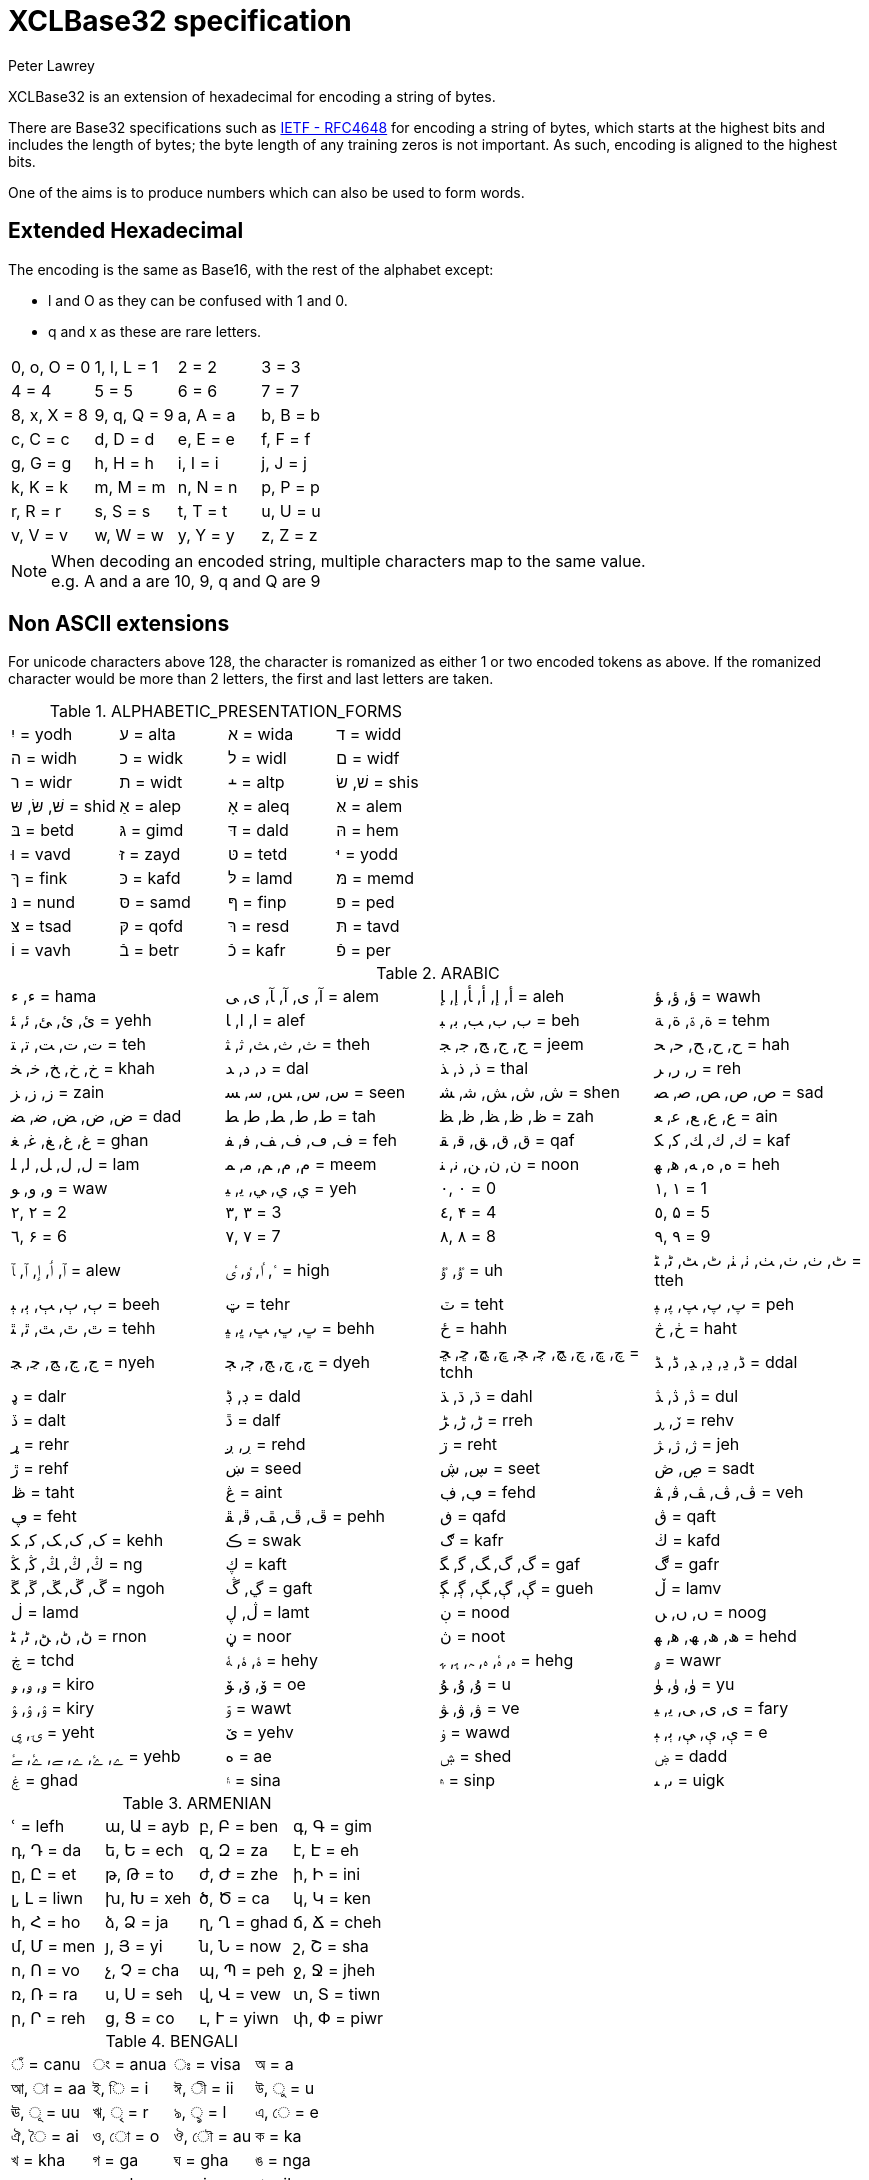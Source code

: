 = XCLBase32 specification
Peter Lawrey

XCLBase32 is an extension of hexadecimal for encoding a string of bytes.

There are Base32 specifications such as https://tools.ietf.org/html/rfc4648[IETF - RFC4648] for encoding a string of bytes,
which starts at the highest bits and includes the length of bytes; the byte length of any training zeros is not important. As such, encoding is aligned to the highest bits.

One of the aims is to produce numbers which can also be used to form words.

== Extended Hexadecimal

The encoding is the same as Base16, with the rest of the alphabet except:

- l and O as they can be confused with 1 and 0.
- q and x as these are rare letters.

|===
| 0, o, O =  0 | 1, l, L =  1 | 2 =  2 | 3 =  3
| 4 =  4 | 5 =  5 | 6 =  6 | 7 =  7
| 8, x, X =  8 | 9, q, Q =  9 | a, A =  a | b, B =  b
| c, C =  c | d, D =  d | e, E =  e | f, F =  f
| g, G =  g | h, H =  h | i, I =  i | j, J =  j
| k, K =  k | m, M =  m | n, N =  n | p, P =  p
| r, R =  r | s, S =  s | t, T =  t | u, U =  u
| v, V =  v | w, W =  w | y, Y =  y | z, Z =  z
|===

NOTE: When decoding an encoded string, multiple characters map to the same value. +
e.g. A and a are 10, 9, q and Q are 9

== Non ASCII extensions

For unicode characters above 128, the character is romanized as either 1 or two encoded tokens as above.
If the romanized character would be more than 2 letters, the first and last letters are taken.

.ALPHABETIC_PRESENTATION_FORMS
|===
| יִ = yodh | ﬠ = alta | ﬡ = wida | ﬢ = widd
| ﬣ = widh | ﬤ = widk | ﬥ = widl | ﬦ = widf
| ﬧ = widr | ﬨ = widt | ﬩ = altp | שׁ, שׂ = shis
| שּׁ, שּׂ, שּ = shid | אַ = alep | אָ = aleq | אּ = alem
| בּ = betd | גּ = gimd | דּ = dald | הּ = hem
| וּ = vavd | זּ = zayd | טּ = tetd | יּ = yodd
| ךּ = fink | כּ = kafd | לּ = lamd | מּ = memd
| נּ = nund | סּ = samd | ףּ = finp | פּ = ped
| צּ = tsad | קּ = qofd | רּ = resd | תּ = tavd
| וֹ = vavh | בֿ = betr | כֿ = kafr | פֿ = per
|===

.ARABIC
|===
| ء, ﺀ = hama | آ, ى, ﺁ, ﺂ, ﻯ, ﻰ = alem | أ, إ, ﺃ, ﺄ, ﺇ, ﺈ = aleh | ؤ, ﺅ, ﺆ = wawh
| ئ, ﺉ, ﺊ, ﺋ, ﺌ = yehh | ا, ﺍ, ﺎ = alef | ب, ﺏ, ﺐ, ﺑ, ﺒ = beh | ة, ۃ, ﺓ, ﺔ = tehm
| ت, ﺕ, ﺖ, ﺗ, ﺘ = teh | ث, ﺙ, ﺚ, ﺛ, ﺜ = theh | ج, ﺝ, ﺞ, ﺟ, ﺠ = jeem | ح, ﺡ, ﺢ, ﺣ, ﺤ = hah
| خ, ﺥ, ﺦ, ﺧ, ﺨ = khah | د, ﺩ, ﺪ = dal | ذ, ﺫ, ﺬ = thal | ر, ﺭ, ﺮ = reh
| ز, ﺯ, ﺰ = zain | س, ﺱ, ﺲ, ﺳ, ﺴ = seen | ش, ﺵ, ﺶ, ﺷ, ﺸ = shen | ص, ﺹ, ﺺ, ﺻ, ﺼ = sad
| ض, ﺽ, ﺾ, ﺿ, ﻀ = dad | ط, ﻁ, ﻂ, ﻃ, ﻄ = tah | ظ, ﻅ, ﻆ, ﻇ, ﻈ = zah | ع, ﻉ, ﻊ, ﻋ, ﻌ = ain
| غ, ﻍ, ﻎ, ﻏ, ﻐ = ghan | ف, ڡ, ﻑ, ﻒ, ﻓ, ﻔ = feh | ق, ﻕ, ﻖ, ﻗ, ﻘ = qaf | ك, ﻙ, ﻚ, ﻛ, ﻜ = kaf
| ل, ﻝ, ﻞ, ﻟ, ﻠ = lam | م, ﻡ, ﻢ, ﻣ, ﻤ = meem | ن, ﻥ, ﻦ, ﻧ, ﻨ = noon | ه, ﻩ, ﻪ, ﻫ, ﻬ = heh
| و, ﻭ, ﻮ = waw | ي, ﻱ, ﻲ, ﻳ, ﻴ = yeh | ٠, ۰ =  0 | ١, ۱ =  1
| ٢, ۲ =  2 | ٣, ۳ =  3 | ٤, ۴ =  4 | ٥, ۵ =  5
| ٦, ۶ =  6 | ٧, ۷ =  7 | ٨, ۸ =  8 | ٩, ۹ =  9
| ٱ, ٲ, ٳ, ﭐ, ﭑ = alew | ٴ, ٵ, ٶ, ٸ = high | ٷ, ﯝ = uh | ٹ, ٺ, ﭞ, ﭟ, ﭠ, ﭡ, ﭦ, ﭧ, ﭨ, ﭩ = tteh
| ٻ, ﭒ, ﭓ, ﭔ, ﭕ = beeh | ټ = tehr | ٽ = teht | پ, ﭖ, ﭗ, ﭘ, ﭙ = peh
| ٿ, ﭢ, ﭣ, ﭤ, ﭥ = tehh | ڀ, ﭚ, ﭛ, ﭜ, ﭝ = behh | ځ = hahh | ڂ, څ = haht
| ڃ, ﭶ, ﭷ, ﭸ, ﭹ = nyeh | ڄ, ﭲ, ﭳ, ﭴ, ﭵ = dyeh | چ, ڇ, ﭺ, ﭻ, ﭼ, ﭽ, ﭾ, ﭿ, ﮀ, ﮁ = tchh | ڈ, ڍ, ﮂ, ﮃ, ﮈ, ﮉ = ddal
| ډ = dalr | ڊ, ڋ = dald | ڌ, ﮄ, ﮅ = dahl | ڎ, ﮆ, ﮇ = dul
| ڏ = dalt | ڐ = dalf | ڑ, ﮌ, ﮍ = rreh | ڒ, ڕ = rehv
| ړ = rehr | ڔ, ږ = rehd | ڗ = reht | ژ, ﮊ, ﮋ = jeh
| ڙ = rehf | ښ = seed | ڛ, ڜ = seet | ڝ, ڞ = sadt
| ڟ = taht | ڠ = aint | ڢ, ڣ = fehd | ڤ, ﭪ, ﭫ, ﭬ, ﭭ = veh
| ڥ = feht | ڦ, ﭮ, ﭯ, ﭰ, ﭱ = pehh | ڧ = qafd | ڨ = qaft
| ک, ﮎ, ﮏ, ﮐ, ﮑ = kehh | ڪ = swak | ګ = kafr | ڬ = kafd
| ڭ, ﯓ, ﯔ, ﯕ, ﯖ = ng | ڮ = kaft | گ, ﮒ, ﮓ, ﮔ, ﮕ = gaf | ڰ = gafr
| ڱ, ﮚ, ﮛ, ﮜ, ﮝ = ngoh | ڲ, ڴ = gaft | ڳ, ﮖ, ﮗ, ﮘ, ﮙ = gueh | ڵ = lamv
| ڶ = lamd | ڷ, ڸ = lamt | ڹ = nood | ں, ﮞ, ﮟ = noog
| ڻ, ﮠ, ﮡ, ﮢ, ﮣ = rnon | ڼ = noor | ڽ = noot | ھ, ﮪ, ﮫ, ﮬ, ﮭ = hehd
| ڿ = tchd | ۀ, ﮤ, ﮥ = hehy | ہ, ۂ, ﮦ, ﮧ, ﮨ, ﮩ = hehg | ۄ = wawr
| ۅ, ﯠ, ﯡ = kiro | ۆ, ﯙ, ﯚ = oe | ۇ, ﯗ, ﯘ =  u | ۈ, ﯛ, ﯜ = yu
| ۉ, ﯢ, ﯣ = kiry | ۊ = wawt | ۋ, ﯞ, ﯟ = ve | ی, ﯼ, ﯽ, ﯾ, ﯿ = fary
| ۍ, ۑ = yeht | ێ = yehv | ۏ = wawd | ې, ﯤ, ﯥ, ﯦ, ﯧ =  e
| ے, ۓ, ﮮ, ﮯ, ﮰ, ﮱ = yehb | ە = ae | ۺ = shed | ۻ = dadd
| ۼ = ghad | ۽ = sina | ۾ = sinp | ﯨ, ﯩ = uigk
|===

.ARMENIAN
|===
| ՙ = lefh | ա, Ա = ayb | բ, Բ = ben | գ, Գ = gim
| դ, Դ = da | ե, Ե = ech | զ, Զ = za | է, Է = eh
| ը, Ը = et | թ, Թ = to | ժ, Ժ = zhe | ի, Ի = ini
| լ, Լ = liwn | խ, Խ = xeh | ծ, Ծ = ca | կ, Կ = ken
| հ, Հ = ho | ձ, Ձ = ja | ղ, Ղ = ghad | ճ, Ճ = cheh
| մ, Մ = men | յ, Յ = yi | ն, Ն = now | շ, Շ = sha
| ո, Ո = vo | չ, Չ = cha | պ, Պ = peh | ջ, Ջ = jheh
| ռ, Ռ = ra | ս, Ս = seh | վ, Վ = vew | տ, Տ = tiwn
| ր, Ր = reh | ց, Ց = co | ւ, Ւ = yiwn | փ, Փ = piwr
| ք, Ք = keh | օ, Օ = oh | ֆ, Ֆ = feh
|===

.BENGALI
|===
| ঁ = canu | ং = anua | ঃ = visa | অ =  a
| আ, া = aa | ই, ি =  i | ঈ, ী = ii | উ, ু =  u
| ঊ, ূ = uu | ঋ, ৃ =  r | ঌ, ৢ =  l | এ, ে =  e
| ঐ, ৈ = ai | ও, ো =  o | ঔ, ৌ = au | ক = ka
| খ = kha | গ = ga | ঘ = gha | ঙ = nga
| চ = ca | ছ = cha | জ = ja | ঝ = jha
| ঞ = nya | ট = tta | ঠ = ttha | ড = dda
| ঢ = ddha | ণ = nna | ত = ta | থ = tha
| দ = da | ধ = dha | ন = na | প = pa
| ফ = pha | ব = ba | ভ = bha | ম = ma
| য = ya | র = ra | ল = la | শ = sha
| ষ = ssa | স = sa | হ = ha | ় = nuka
| ৄ, ৠ = rr | ্ = vira | ড় = rra | ঢ় = rha
| য় = yya | ৡ, ৣ = ll | ০ =  0 | ১ =  1
| ২ =  2 | ৩ =  3 | ৪ =  4 | ৫ =  5
| ৬ =  6 | ৭ =  7 | ৮ =  8 | ৯ =  9
| ৰ = ram | ৱ = ral
|===

.BOPOMOFO
|===
| ㄅ =  b | ㄆ, ㆴ =  p | ㄇ =  m | ㄈ =  f
| ㄉ =  d | ㄊ, ㆵ =  t | ㄋ =  n | ㄌ =  l
| ㄍ =  g | ㄎ, ㆶ =  k | ㄏ, ㆷ =  h | ㄐ =  j
| ㄑ =  q | ㄒ =  x | ㄓ = zh | ㄔ = ch
| ㄕ = sh | ㄖ =  r | ㄗ =  z | ㄘ =  c
| ㄙ =  s | ㄚ =  a | ㄛ =  o | ㄜ =  e
| ㄝ = eh | ㄞ = ai | ㄟ = ei | ㄠ = au
| ㄡ = ou | ㄢ = an | ㄣ = en | ㄤ = ang
| ㄥ = eng | ㄦ = er | ㄧ =  i | ㄨ =  u
| ㄩ = iu | ㄪ =  v | ㄫ = ng | ㄬ = gn
| ㆠ = bu | ㆡ = zi | ㆢ = ji | ㆣ = gu
| ㆤ = ee | ㆥ = enn | ㆦ = oo | ㆧ = onn
| ㆨ = ir | ㆩ = ann | ㆪ = inn | ㆫ = unn
| ㆬ = im | ㆭ = ngg | ㆮ = ainn | ㆯ = aunn
| ㆰ = am | ㆱ = om | ㆲ = ong | ㆳ = innn
|===

.CHEROKEE
|===
| Ꭰ =  a | Ꭱ =  e | Ꭲ =  i | Ꭳ =  o
| Ꭴ =  u | Ꭵ =  v | Ꭶ = ga | Ꭷ = ka
| Ꭸ = ge | Ꭹ = gi | Ꭺ = go | Ꭻ = gu
| Ꭼ = gv | Ꭽ = ha | Ꭾ = he | Ꭿ = hi
| Ꮀ = ho | Ꮁ = hu | Ꮂ = hv | Ꮃ = la
| Ꮄ = le | Ꮅ = li | Ꮆ = lo | Ꮇ = lu
| Ꮈ = lv | Ꮉ = ma | Ꮊ = me | Ꮋ = mi
| Ꮌ = mo | Ꮍ = mu | Ꮎ = na | Ꮏ = hna
| Ꮐ = nah | Ꮑ = ne | Ꮒ = ni | Ꮓ = no
| Ꮔ = nu | Ꮕ = nv | Ꮖ = qua | Ꮗ = que
| Ꮘ = qui | Ꮙ = quo | Ꮚ = quu | Ꮛ = quv
| Ꮜ = sa | Ꮝ =  s | Ꮞ = se | Ꮟ = si
| Ꮠ = so | Ꮡ = su | Ꮢ = sv | Ꮣ = da
| Ꮤ = ta | Ꮥ = de | Ꮦ = te | Ꮧ = di
| Ꮨ = ti | Ꮩ = do | Ꮪ = du | Ꮫ = dv
| Ꮬ = dla | Ꮭ = tla | Ꮮ = tle | Ꮯ = tli
| Ꮰ = tlo | Ꮱ = tlu | Ꮲ = tlv | Ꮳ = tsa
| Ꮴ = tse | Ꮵ = tsi | Ꮶ = tso | Ꮷ = tsu
| Ꮸ = tsv | Ꮹ = wa | Ꮺ = we | Ꮻ = wi
| Ꮼ = wo | Ꮽ = wu | Ꮾ = wv | Ꮿ = ya
| Ᏸ = ye | Ᏹ = yi | Ᏺ = yo | Ᏻ = yu
| Ᏼ = yv
|===

.CJK_COMPATIBILITY
|===
| ㍘ =  0 | ㍙ =  1 | ㍚ =  2 | ㍛ =  3
| ㍜ =  4 | ㍝ =  5 | ㍞ =  6 | ㍟ =  7
| ㍠ =  8 | ㍡ =  9 | ㍢ = 10 | ㍣ = 11
| ㍤ = 12 | ㍥ = 13 | ㍦ = 14 | ㍧ = 15
| ㍨ = 16 | ㍩ = 17 | ㍪ = 18 | ㍫ = 19
| ㍬ = 20 | ㍭ = 21 | ㍮ = 22 | ㍯ = 23
| ㍰ = 24
|===

.CJK_COMPATIBILITY_IDEOGRAPHS
|===
| 參 =  3 | 拾, 什 = 10 | 兩 =  2 | 零 =  0
| 六, 陸 =  6
|===

.CJK_RADICALS_SUPPLEMENT
|===
| ⺀ = rept | ⺁ = clif | ⺂ = seco | ⺃, ⺄ = sect
| ⺅ = pern | ⺆ = box | ⺇ = tabe | ⺈ = knio
| ⺉ = knit | ⺊ = divn | ⺋ = seal | ⺌, ⻑ = one
| ⺍, ⻒ = two | ⺎ = lamo | ⺏, ⺐ = lamt | ⺑ = lamf
| ⺒ = snae | ⺓ = thrd | ⺔ = snoo | ⺕ = snot
| ⺖ = heao | ⺗ = heat | ⺘ = hand | ⺙ = rap
| ⺛ = choe | ⺜ = sun | ⺝ = moon | ⺞ = deah
| ⺟ = motr | ⺠ = civn | ⺡ = wato | ⺢ = watt
| ⺣ = fire | ⺤ = pawo | ⺥ = pawt | ⺦ = halt
| ⺧ = cow | ⺨ = dog | ⺩ = jade | ⺪ = bolo
| ⺫ = eye | ⺬ = spio | ⺭ = spit | ⺮ = bamo
| ⺯, ⺰ = silk | ⺱ = neto | ⺲, ⺳ = nett | ⺴ = netf
| ⺵ = mesh | ⺶ = shep | ⺷ = ram | ⺸ = ewe
| ⺹ = old | ⺺ = bruo | ⺻ = brut | ⺼ = meat
| ⺽ = morr | ⺾ = grao | ⺿, ⻀ = grat | ⻁ = tigr
| ⻂ = clos | ⻃ = weso | ⻄ = west | ⻅ = see
| ⻆, ⻇ = horn | ⻈ = speh | ⻉ = shel | ⻊ = foot
| ⻋ = cart | ⻌ = walk | ⻍ = walo | ⻎ = walt
| ⻏ = city | ⻐ = gold | ⻓ = long | ⻔ = gate
| ⻕ = mouo | ⻖ = mout | ⻗ = rain | ⻘ = blue
| ⻙ = tanl | ⻚ = leaf | ⻛ = wind | ⻜ = fly
| ⻝ = eato | ⻞, ⻟ = eatt | ⻠ = eat | ⻡ = head
| ⻢ = hore | ⻣ = bone | ⻤ = ghot | ⻥ = fish
| ⻦ = bird | ⻧ = salt | ⻨ = whet | ⻩ = yelw
| ⻪ = frog | ⻫, ⻬ = even | ⻭, ⻮ = tooh | ⻯, ⻰ = dran
| ⻱, ⻲, ⻳ = ture
|===

.CJK_SYMBOLS_AND_PUNCTUATION
|===
| 〇 =  0 | 〡 =  1 | 〢 =  2 | 〣 =  3
| 〤 =  4 | 〥 =  5 | 〦 =  6 | 〧 =  7
| 〨 =  8 | 〩 =  9 | 〸 = 10 | 〹 = 20
| 〺 = 30
|===

.CYRILLIC
|===
| а, А =  a | б, Б = be | в, В = ve | г, Г = ghe
| д, Д = de | е, Е = ie | ж, Ж = zhe | з, З = ze
| и, И =  i | й, Й = shoi | к, К = ka | л, Л = el
| м, М = em | н, Н = en | о, О =  o | п, П = pe
| р, Р = er | с, С = es | т, Т = te | у, У =  u
| ф, Ф = ef | х, Х = ha | ц, Ц = tse | ч, Ч = che
| ш, Ш = sha | щ, Щ = shca | ъ, Ъ = hars | ы, Ы = yeru
| ь, Ь = sofs | э, Э =  e | ю, Ю = yu | я, Я = ya
| ѐ, Ѐ = ieg | ё, Ё = io | ђ, Ђ = dje | ѓ, Ѓ = gje
| є, Є = ukri | ѕ, Ѕ = dze | і, І = byeu | ї, Ї = yi
| ј, Ј = je | љ, Љ = lje | њ, Њ = nje | ћ, Ћ = tshe
| ќ, Ќ = kje | ѝ, Ѝ = ig | ў, Ў = shou | џ, Џ = dzhe
| ѡ, Ѡ = omea | ѣ, Ѣ = yat | ѥ, Ѥ = iote | ѧ, Ѧ = lity
| ѩ, Ѩ = iotl | ѫ, Ѫ = bigy | ѭ, Ѭ = iotb | ѯ, Ѯ = ksi
| ѱ, Ѱ = psi | ѳ, Ѳ = fita | ѵ, Ѵ = izha | ѷ, Ѷ = izhg
| ѹ, Ѹ = uk | ѻ, Ѻ = rouo | ѽ, Ѽ = omet | ѿ, Ѿ = ot
| ҁ, Ҁ = kopa | ҍ, Ҍ = sems | ҏ, Ҏ = ert | ґ, Ґ = gheu
| ғ, Ғ = ghes | ҕ, Ҕ = ghem | җ, Җ, ӝ, Ӝ = zhed | ҙ, Ҙ, ӟ, Ӟ = zed
| қ, Қ = kad | ҝ, Ҝ = kav | ҟ, Ҟ = kas | ҡ, Ҡ = bask
| ң, Ң = end | ҧ, Ҧ = pem | ҩ, Ҩ = abkh | ҫ, Ҫ = esd
| ҭ, Ҭ = ted | ү, Ү, ұ, Ұ = stru | ҳ, Ҳ = had | ҷ, Ҷ, ӵ, Ӵ = ched
| ҹ, Ҹ = chev | һ, Һ = shha | ҽ, Ҽ, ҿ, Ҿ = abkc | ӂ, Ӂ = zheb
| ӄ, Ӄ = kah | ӈ, Ӈ = enh | ӌ, Ӌ = khac | ӑ, Ӑ = ab
| ӓ, Ӓ = ad | ӗ, Ӗ = ieb | ә, Ә = scha | ӛ, Ӛ = schd
| ӡ, Ӡ = abkd | ӣ, Ӣ = im | ӥ, Ӥ = id | ӧ, Ӧ = od
| ө, Ө, ӫ, Ӫ = baro | ӭ, Ӭ = ed | ӯ, Ӯ = um | ӱ, Ӱ = ud
| ӳ, Ӳ = ua | ӹ, Ӹ = yerd
|===

.DEVANAGARI
|===
| ँ = canu | ं, ॒ = anua | ः = visa | अ =  a
| आ, ा = aa | इ, ि =  i | ई, ी = ii | उ, ु =  u
| ऊ, ू = uu | ऋ, ृ =  r | ऌ, ॢ =  l | ऍ, ए, ॅ, े =  e
| ऎ, ॆ = shoe | ऐ, ै = ai | ऑ, ओ, ॉ, ो =  o | ऒ, ॊ = shoo
| औ, ौ = au | क = ka | ख = kha | ग = ga
| घ = gha | ङ = nga | च = ca | छ = cha
| ज = ja | झ = jha | ञ = nya | ट = tta
| ठ = ttha | ड = dda | ढ = ddha | ण = nna
| त = ta | थ = tha | द = da | ध = dha
| न = na | ऩ = nnna | प = pa | फ = pha
| ब = ba | भ = bha | म = ma | य = ya
| र = ra | ऱ = rra | ल = la | ळ = lla
| ऴ = llla | व = va | श = sha | ष = ssa
| स = sa | ह = ha | ़ = nuka | ऽ = avaa
| ॄ, ॠ = rr | ् = vira | ॑ = udaa | क़ = qa
| ख़ = khha | ग़ = ghha | ज़ = za | ड़ = ddda
| ढ़ = rha | फ़ = fa | य़ = yya | ॡ, ॣ = ll
| ० =  0 | १ =  1 | २ =  2 | ३ =  3
| ४ =  4 | ५ =  5 | ६ =  6 | ७ =  7
| ८ =  8 | ९ =  9
|===

.DINGBATS
|===
| ❡ = ornt | ❶, ➀, ➊ =  1 | ❷, ➁, ➋ =  2 | ❸, ➂, ➌ =  3
| ❹, ➃, ➍ =  4 | ❺, ➄, ➎ =  5 | ❻, ➅, ➏ =  6 | ❼, ➆, ➐ =  7
| ❽, ➇, ➑ =  8 | ❾, ➈, ➒ =  9 | ❿, ➉, ➓ = 10
|===

.ENCLOSED_ALPHANUMERICS
|===
| ①, ⑴, ⒈ =  1 | ②, ⑵, ⒉ =  2 | ③, ⑶, ⒊ =  3 | ④, ⑷, ⒋ =  4
| ⑤, ⑸, ⒌ =  5 | ⑥, ⑹, ⒍ =  6 | ⑦, ⑺, ⒎ =  7 | ⑧, ⑻, ⒏ =  8
| ⑨, ⑼, ⒐ =  9 | ⑩, ⑽ = 10 | ⑪, ⑾ = 11 | ⑫, ⑿ = 12
| ⑬, ⒀ = 13 | ⑭, ⒁ = 14 | ⑮, ⒂ = 15 | ⑯, ⒃ = 16
| ⑰, ⒄ = 17 | ⑱, ⒅ = 18 | ⑲, ⒆ = 19 | ⑳, ⒇ = 20
| ⒜, ⓐ, Ⓐ =  a | ⒝, ⓑ, Ⓑ =  b | ⒞, ⓒ, Ⓒ =  c | ⒟, ⓓ, Ⓓ =  d
| ⒠, ⓔ, Ⓔ =  e | ⒡, ⓕ, Ⓕ =  f | ⒢, ⓖ, Ⓖ =  g | ⒣, ⓗ, Ⓗ =  h
| ⒤, ⓘ, Ⓘ =  i | ⒥, ⓙ, Ⓙ =  j | ⒦, ⓚ, Ⓚ =  k | ⒧, ⓛ, Ⓛ =  l
| ⒨, ⓜ, Ⓜ =  m | ⒩, ⓝ, Ⓝ =  n | ⒪, ⓞ, Ⓞ =  o | ⒫, ⓟ, Ⓟ =  p
| ⒬, ⓠ, Ⓠ =  q | ⒭, ⓡ, Ⓡ =  r | ⒮, ⓢ, Ⓢ =  s | ⒯, ⓣ, Ⓣ =  t
| ⒰, ⓤ, Ⓤ =  u | ⒱, ⓥ, Ⓥ =  v | ⒲, ⓦ, Ⓦ =  w | ⒳, ⓧ, Ⓧ =  x
| ⒴, ⓨ, Ⓨ =  y | ⒵, ⓩ, Ⓩ =  z | ⓪ =  0
|===

.ENCLOSED_CJK_LETTERS_AND_MONTHS
|===
| ㈠, ㊀ =  1 | ㈡, ㊁ =  2 | ㈢, ㊂ =  3 | ㈣, ㊃ =  4
| ㈤, ㊄ =  5 | ㈥, ㊅ =  6 | ㈦, ㊆ =  7 | ㈧, ㊇ =  8
| ㈨, ㊈ =  9 | ㈩, ㊉ = 10 | ㋐ =  a | ㋑ =  i
| ㋒ =  u | ㋓ =  e | ㋔ =  o | ㋕ = ka
| ㋖ = ki | ㋗ = ku | ㋘ = ke | ㋙ = ko
| ㋚ = sa | ㋛ = si | ㋜ = su | ㋝ = se
| ㋞ = so | ㋟ = ta | ㋠ = ti | ㋡ = tu
| ㋢ = te | ㋣ = to | ㋤ = na | ㋥ = ni
| ㋦ = nu | ㋧ = ne | ㋨ = no | ㋩ = ha
| ㋪ = hi | ㋫ = hu | ㋬ = he | ㋭ = ho
| ㋮ = ma | ㋯ = mi | ㋰ = mu | ㋱ = me
| ㋲ = mo | ㋳ = ya | ㋴ = yu | ㋵ = yo
| ㋶ = ra | ㋷ = ri | ㋸ = ru | ㋹ = re
| ㋺ = ro | ㋻ = wa | ㋼ = wi | ㋽ = we
| ㋾ = wo
|===

.ETHIOPIC
|===
| ሀ = ha | ሁ = hu | ሂ = hi | ሃ = haa
| ሄ = hee | ህ = he | ሆ = ho | ለ = la
| ሉ = lu | ሊ = li | ላ = laa | ሌ = lee
| ል = le | ሎ = lo | ሏ = lwa | ሐ = hha
| ሑ = hhu | ሒ = hhi | ሓ = hhaa | ሔ = hhee
| ሕ = hhe | ሖ = hho | ሗ = hhwa | መ = ma
| ሙ = mu | ሚ = mi | ማ = maa | ሜ = mee
| ም = me | ሞ = mo | ሟ = mwa | ሠ = sza
| ሡ = szu | ሢ = szi | ሣ = szaa | ሤ = szee
| ሥ = sze | ሦ = szo | ሧ = szwa | ረ = ra
| ሩ = ru | ሪ = ri | ራ = raa | ሬ = ree
| ር = re | ሮ = ro | ሯ = rwa | ሰ = sa
| ሱ = su | ሲ = si | ሳ = saa | ሴ = see
| ስ = se | ሶ = so | ሷ = swa | ሸ = sha
| ሹ = shu | ሺ = shi | ሻ = shaa | ሼ = shee
| ሽ = she | ሾ = sho | ሿ = shwa | ቀ = qa
| ቁ = qu | ቂ = qi | ቃ = qaa | ቄ = qee
| ቅ = qe | ቆ = qo | ቈ = qwa | ቊ = qwi
| ቋ = qwaa | ቌ = qwee | ቍ = qwe | ቐ = qha
| ቑ = qhu | ቒ = qhi | ቓ = qhaa | ቔ = qhee
| ቕ = qhe | ቖ = qho | ቘ, ቛ = qhwa | ቚ = qhwi
| ቜ, ቝ = qhwe | በ = ba | ቡ = bu | ቢ = bi
| ባ = baa | ቤ = bee | ብ = be | ቦ = bo
| ቧ = bwa | ቨ = va | ቩ = vu | ቪ = vi
| ቫ = vaa | ቬ = vee | ቭ = ve | ቮ = vo
| ቯ = vwa | ተ = ta | ቱ = tu | ቲ = ti
| ታ = taa | ቴ = tee | ት = te | ቶ = to
| ቷ = twa | ቸ = ca | ቹ = cu | ቺ = ci
| ቻ = caa | ቼ = cee | ች = ce | ቾ = co
| ቿ = cwa | ኀ = xa | ኁ = xu | ኂ = xi
| ኃ = xaa | ኄ = xee | ኅ = xe | ኆ = xo
| ኈ = xwa | ኊ = xwi | ኋ = xwaa | ኌ = xwee
| ኍ = xwe | ነ = na | ኑ = nu | ኒ = ni
| ና = naa | ኔ = nee | ን = ne | ኖ = no
| ኗ = nwa | ኘ = nya | ኙ = nyu | ኚ = nyi
| ኛ = nyaa | ኜ = nyee | ኝ = nye | ኞ = nyo
| ኟ = nywa | አ, ኣ = gloa | ኡ = glou | ኢ = gloi
| ኤ, እ = gloe | ኦ = gloo | ኧ = glow | ከ = ka
| ኩ = ku | ኪ = ki | ካ = kaa | ኬ = kee
| ክ = ke | ኮ = ko | ኰ = kwa | ኲ = kwi
| ኳ = kwaa | ኴ = kwee | ኵ = kwe | ኸ = kxa
| ኹ = kxu | ኺ = kxi | ኻ = kxaa | ኼ = kxee
| ኽ = kxe | ኾ = kxo | ዀ, ዃ = kxwa | ዂ = kxwi
| ዄ, ዅ = kxwe | ወ = wa | ዉ = wu | ዊ = wi
| ዋ = waa | ዌ = wee | ው = we | ዎ = wo
| ዐ, ዓ, ጳ = phaa | ዑ = phau | ዒ = phai | ዔ, ዕ = phae
| ዖ = phao | ዘ = za | ዙ = zu | ዚ = zi
| ዛ = zaa | ዜ = zee | ዝ = ze | ዞ = zo
| ዟ = zwa | ዠ = zha | ዡ = zhu | ዢ = zhi
| ዣ = zhaa | ዤ = zhee | ዥ = zhe | ዦ = zho
| ዧ = zhwa | የ = ya | ዩ = yu | ዪ = yi
| ያ = yaa | ዬ = yee | ይ = ye | ዮ = yo
| ደ = da | ዱ = du | ዲ = di | ዳ = daa
| ዴ = dee | ድ = de | ዶ = do | ዷ = dwa
| ዸ = dda | ዹ = ddu | ዺ = ddi | ዻ = ddaa
| ዼ = ddee | ዽ = dde | ዾ = ddo | ዿ = ddwa
| ጀ = ja | ጁ = ju | ጂ = ji | ጃ = jaa
| ጄ = jee | ጅ = je | ጆ = jo | ጇ = jwa
| ገ = ga | ጉ = gu | ጊ = gi | ጋ = gaa
| ጌ = gee | ግ = ge | ጎ = go | ጐ = gwa
| ጒ = gwi | ጓ = gwaa | ጔ = gwee | ጕ = gwe
| ጘ = gga | ጙ = ggu | ጚ = ggi | ጛ = ggaa
| ጜ = ggee | ጝ = gge | ጞ = ggo | ጠ = tha
| ጡ = thu | ጢ = thi | ጣ = thaa | ጤ = thee
| ጥ = the | ጦ = tho | ጧ = thwa | ጨ = cha
| ጩ = chu | ጪ = chi | ጫ = chaa | ጬ = chee
| ጭ = che | ጮ = cho | ጯ = chwa | ጰ = pha
| ጱ = phu | ጲ = phi | ጴ = phee | ጵ = phe
| ጶ = pho | ጷ = phwa | ጸ = tsa | ጹ = tsu
| ጺ = tsi | ጻ = tsaa | ጼ = tsee | ጽ = tse
| ጾ = tso | ጿ = tswa | ፀ = tza | ፁ = tzu
| ፂ = tzi | ፃ = tzaa | ፄ = tzee | ፅ = tze
| ፆ = tzo | ፈ = fa | ፉ = fu | ፊ = fi
| ፋ = faa | ፌ = fee | ፍ = fe | ፎ = fo
| ፏ = fwa | ፐ = pa | ፑ = pu | ፒ = pi
| ፓ = paa | ፔ = pee | ፕ = pe | ፖ = po
| ፗ = pwa | ፘ = rya | ፙ = mya | ፚ = fya
| ፩ =  1 | ፪ =  2 | ፫ =  3 | ፬ =  4
| ፭ =  5 | ፮ =  6 | ፯ =  7 | ፰ =  8
| ፱ =  9 | ፲ = 10 | ፳ = 20 | ፴ = 30
| ፶ = 50
|===

.GEORGIAN
|===
| ა = an | ბ = ban | გ = gan | დ = don
| ე = en | ვ = vin | ზ = zen | თ = tan
| ი = in | კ = kan | ლ = las | მ = man
| ნ = nar | ო = on | პ = par | ჟ = zhar
| რ = rae | ს = san | ტ = tar | უ = un
| ფ = phar | ქ = khar | ღ = ghan | ყ = qar
| შ = shin | ჩ = chin | ც = can | ძ = jil
| წ = cil | ჭ = char | ხ = xan | ჯ = jhan
| ჰ = hae | ჱ = he | ჲ = hie | ჳ = we
| ჴ = har | ჵ = hoe | ჶ = fi
|===

.GREEK
|===
| ΐ, ϊ, Ϊ, ἱ, Ἱ, ἳ, Ἳ, ἵ, Ἵ, ἷ, Ἷ, ῒ, ΐ, ῗ = iotd | ά, Ά = alpt | έ, Έ = epst | ή, Ή = etat
| ί, Ί = iott | ΰ, ϋ, Ϋ, ὑ, Ὑ, ὓ, Ὓ, ὕ, Ὕ, ὗ, Ὗ, ῢ, ΰ, ῧ = upsd | α, Α = alpa | β, Β = beta
| γ, Γ = gama | δ, Δ = dela | ε, Ε = epsn | ζ, Ζ = zeta
| η, Η = eta | θ, Θ = thea | ι, Ι = iota | κ, Κ = kapa
| λ, Λ = lama | μ, Μ = mu | ν, Ν = nu | ξ, Ξ = xi
| ο, Ο = omin | π, Π = pi | ρ, Ρ = rho | ς, Σ = fins
| σ, Σ = siga | τ, Τ = tau | υ, Υ = upsn | φ, Φ = phi
| χ, Χ = chi | ψ, Ψ = psi | ω, Ω = omea | ό, Ό = omit
| ύ, Ύ = upst | ώ, Ώ = omet | ϛ, Ϛ = stia | ϝ, Ϝ = diga
| ϟ, Ϟ = kopa | ϡ, Ϡ = sami | ϣ, Ϣ = shei | ϥ, Ϥ = fei
| ϧ, Ϧ = khei | ϩ, Ϩ = hori | ϫ, Ϫ = gana | ϭ, Ϭ = shia
| ϯ, Ϯ = dei | ϳ = yot | ἀ, Ἀ, ἂ, Ἂ, ἄ, Ἄ, ἆ, Ἆ, ᾀ, ᾈ, ᾂ, ᾊ, ᾄ, ᾌ, ᾆ, ᾎ, ᾶ, ᾷ, ᾼ = alpp | ἁ, Ἁ, ἃ, Ἃ, ἅ, Ἅ, ἇ, Ἇ, ᾁ, ᾉ, ᾃ, ᾋ, ᾅ, ᾍ, ᾇ, ᾏ = alpd
| ἐ, Ἐ, ἒ, Ἒ, ἔ, Ἔ = epsp | ἑ, Ἑ, ἓ, Ἓ, ἕ, Ἕ = epsd | ἠ, Ἠ, ἢ, Ἢ, ἤ, Ἤ, ἦ, Ἦ, ᾐ, ᾘ, ᾒ, ᾚ, ᾔ, ᾜ, ᾖ, ᾞ, ῆ, ῇ, ῌ = etap | ἡ, Ἡ, ἣ, Ἣ, ἥ, Ἥ, ἧ, Ἧ, ᾑ, ᾙ, ᾓ, ᾛ, ᾕ, ᾝ, ᾗ, ᾟ = etad
| ἰ, Ἰ, ἲ, Ἲ, ἴ, Ἴ, ἶ, Ἶ, ῖ = iotp | ὀ, Ὀ, ὂ, Ὂ, ὄ, Ὄ = omip | ὁ, Ὁ, ὃ, Ὃ, ὅ, Ὅ = omid | ὐ, ὒ, ὔ, ὖ, ῦ = upsp
| ὠ, Ὠ, ὢ, Ὢ, ὤ, Ὤ, ὦ, Ὦ, ᾠ, ᾨ, ᾢ, ᾪ, ᾤ, ᾬ, ᾦ, ᾮ, ῶ, ῷ, ῼ = omep | ὡ, Ὡ, ὣ, Ὣ, ὥ, Ὥ, ὧ, Ὧ, ᾡ, ᾩ, ᾣ, ᾫ, ᾥ, ᾭ, ᾧ, ᾯ = omed | ὰ, Ὰ, ᾰ, Ᾰ, ᾲ = alpv | ά, Ά, ᾴ = alpo
| ὲ, Ὲ = epsv | έ, Έ = epso | ὴ, Ὴ, ῂ = etav | ή, Ή, ῄ = etao
| ὶ, Ὶ, ῐ, Ῐ = iotv | ί, Ί = ioto | ὸ, Ὸ = omiv | ό, Ό = omio
| ὺ, Ὺ, ῠ, Ῠ = upsv | ύ, Ύ = upso | ὼ, Ὼ, ῲ = omev | ώ, Ώ, ῴ = omeo
| ᾱ, Ᾱ = alpm | ᾳ, ᾼ = alpy | ῃ, ῌ = etay | ῑ, Ῑ = iotm
| ῡ, Ῡ = upsm | ῤ = rhop | ῥ, Ῥ = rhod | ῳ, ῼ = omey
|===

.GUJARATI
|===
| ઁ = canu | ં = anua | ઃ = visa | અ =  a
| આ, ા = aa | ઇ, િ =  i | ઈ, ી = ii | ઉ, ુ =  u
| ઊ, ૂ = uu | ઋ, ૃ =  r | ઍ, એ, ૅ, ે =  e | ઐ, ૈ = ai
| ઑ, ઓ, ૉ, ો =  o | ઔ, ૌ = au | ક = ka | ખ = kha
| ગ = ga | ઘ = gha | ઙ = nga | ચ = ca
| છ = cha | જ = ja | ઝ = jha | ઞ = nya
| ટ = tta | ઠ = ttha | ડ = dda | ઢ = ddha
| ણ = nna | ત = ta | થ = tha | દ = da
| ધ = dha | ન = na | પ = pa | ફ = pha
| બ = ba | ભ = bha | મ = ma | ય = ya
| ર = ra | લ = la | ળ = lla | વ = va
| શ = sha | ષ = ssa | સ = sa | હ = ha
| ઼ = nuka | ઽ = avaa | ૄ, ૠ = rr | ્ = vira
| ૦ =  0 | ૧ =  1 | ૨ =  2 | ૩ =  3
| ૪ =  4 | ૫ =  5 | ૬ =  6 | ૭ =  7
| ૮ =  8 | ૯ =  9
|===

.GURMUKHI
|===
| ਂ = bini | ਅ =  a | ਆ, ਾ = aa | ਇ, ਿ =  i
| ਈ, ੀ = ii | ਉ, ੁ =  u | ਊ, ੂ = uu | ਏ, ੇ = ee
| ਐ, ੈ = ai | ਓ, ੋ = oo | ਔ, ੌ = au | ਕ = ka
| ਖ = kha | ਗ = ga | ਘ = gha | ਙ = nga
| ਚ = ca | ਛ = cha | ਜ = ja | ਝ = jha
| ਞ = nya | ਟ = tta | ਠ = ttha | ਡ = dda
| ਢ = ddha | ਣ = nna | ਤ = ta | ਥ = tha
| ਦ = da | ਧ = dha | ਨ = na | ਪ = pa
| ਫ = pha | ਬ = ba | ਭ = bha | ਮ = ma
| ਯ = ya | ਰ = ra | ਲ = la | ਲ਼ = lla
| ਵ = va | ਸ਼ = sha | ਸ = sa | ਹ = ha
| ਼ = nuka | ੍ = vira | ਖ਼ = khha | ਗ਼ = ghha
| ਜ਼ = za | ੜ = rra | ਫ਼ = fa | ੦ =  0
| ੧ =  1 | ੨ =  2 | ੩ =  3 | ੪ =  4
| ੫ =  5 | ੬ =  6 | ੭ =  7 | ੮ =  8
| ੯ =  9
|===

.HALFWIDTH_AND_FULLWIDTH_FORMS
|===
| ０ =  0 | １ =  1 | ２ =  2 | ３ =  3
| ４ =  4 | ５ =  5 | ６ =  6 | ７ =  7
| ８ =  8 | ９ =  9 | ａ, Ａ, ｧ, ｱ =  a | ｂ, Ｂ =  b
| ｃ, Ｃ =  c | ｄ, Ｄ =  d | ｅ, Ｅ, ｪ, ｴ =  e | ｆ, Ｆ =  f
| ｇ, Ｇ =  g | ｈ, Ｈ =  h | ｉ, Ｉ, ｨ, ｲ =  i | ｊ, Ｊ =  j
| ｋ, Ｋ =  k | ｌ, Ｌ =  l | ｍ, Ｍ =  m | ｎ, Ｎ, ﾝ =  n
| ｏ, Ｏ, ｫ, ｵ =  o | ｐ, Ｐ =  p | ｑ, Ｑ =  q | ｒ, Ｒ =  r
| ｓ, Ｓ =  s | ｔ, Ｔ =  t | ｕ, Ｕ, ｩ, ｳ =  u | ｖ, Ｖ =  v
| ｗ, Ｗ =  w | ｘ, Ｘ =  x | ｙ, Ｙ =  y | ｚ, Ｚ =  z
| ｦ = wo | ｬ, ﾔ = ya | ｭ, ﾕ = yu | ｮ, ﾖ = yo
| ｯ, ﾂ = tu | ｶ = ka | ｷ = ki | ｸ = ku
| ｹ = ke | ｺ = ko | ｻ = sa | ｼ = si
| ｽ = su | ｾ = se | ｿ = so | ﾀ = ta
| ﾁ = ti | ﾃ = te | ﾄ = to | ﾅ = na
| ﾆ = ni | ﾇ = nu | ﾈ = ne | ﾉ = no
| ﾊ = ha | ﾋ = hi | ﾌ = hu | ﾍ = he
| ﾎ = ho | ﾏ = ma | ﾐ = mi | ﾑ = mu
| ﾒ = me | ﾓ = mo | ﾗ = ra | ﾘ = ri
| ﾙ = ru | ﾚ = re | ﾛ = ro | ﾜ = wa
|===

.HANGUL_COMPATIBILITY_JAMO
|===
| ㄱ = kiyk | ㄲ = ssak | ㄳ = kiys | ㄴ = nien
| ㄵ = niec | ㄶ = nieh | ㄷ = tikt | ㄸ = ssat
| ㄹ = riel | ㄺ, ㅩ = riek | ㄻ = riem | ㄼ, ㄿ, ㅫ, ㅬ = riep
| ㄽ = ries | ㄾ, ㅪ = riet | ㅀ = rieh | ㅁ = miem
| ㅂ = piep | ㅃ = ssap | ㅄ, ㅴ, ㅵ = pies | ㅅ = sios
| ㅆ = ssas | ㅇ = ieug | ㅈ = ciec | ㅉ = ssac
| ㅊ = chih | ㅋ = khih | ㅌ = thih | ㅍ = phih
| ㅎ = hieh | ㅏ =  a | ㅐ = ae | ㅑ = ya
| ㅒ = yae | ㅓ = eo | ㅔ =  e | ㅕ = yeo
| ㅖ = ye | ㅗ =  o | ㅘ = wa | ㅙ = wae
| ㅚ = oe | ㅛ = yo | ㅜ =  u | ㅝ = weo
| ㅞ = we | ㅟ = wi | ㅠ = yu | ㅡ = eu
| ㅢ = yi | ㅣ =  i | ㅥ = ssan | ㅦ = niet
| ㅧ = nies | ㅨ = niep | ㅭ = riey | ㅮ, ㅰ = miep
| ㅯ = mies | ㅱ = kapm | ㅲ = piek | ㅳ, ㅷ = piet
| ㅶ = piec | ㅸ, ㅹ = kapp | ㅺ = siok | ㅻ = sion
| ㅼ = siot | ㅽ = siop | ㅾ = sioc | ㅿ = pans
| ㆀ = ssag | ㆁ = yesg | ㆂ = yess | ㆃ = yesp
| ㆄ = kaph | ㆅ = ssah | ㆆ = yeoh | ㆇ, ㆈ = yoy
| ㆉ = yoi | ㆊ, ㆋ = yuy | ㆌ = yui | ㆍ = araa
| ㆎ = arae
|===

.HEBREW
|===
| א = alef | ב = bet | ג = giml | ד = dalt
| ה = he | ו = vav | ז = zayn | ח = het
| ט = tet | י = yod | ך = fink | כ = kaf
| ל = lamd | ם = finm | מ = mem | ן = finn
| נ = nun | ס = samh | ע = ayin | ף = finp
| פ = pe | ץ = fint | צ = tsai | ק = qof
| ר = resh | ש = shin | ת = tav
|===

.HIRAGANA
|===
| ぁ, あ =  a | ぃ, い =  i | ぅ, う =  u | ぇ, え =  e
| ぉ, お =  o | か = ka | が = ga | き = ki
| ぎ = gi | く = ku | ぐ = gu | け = ke
| げ = ge | こ = ko | ご = go | さ = sa
| ざ = za | し = si | じ = zi | す = su
| ず = zu | せ = se | ぜ = ze | そ = so
| ぞ = zo | た = ta | だ = da | ち = ti
| ぢ = di | っ, つ = tu | づ = du | て = te
| で = de | と = to | ど = do | な = na
| に = ni | ぬ = nu | ね = ne | の = no
| は = ha | ば = ba | ぱ = pa | ひ = hi
| び = bi | ぴ = pi | ふ = hu | ぶ = bu
| ぷ = pu | へ = he | べ = be | ぺ = pe
| ほ = ho | ぼ = bo | ぽ = po | ま = ma
| み = mi | む = mu | め = me | も = mo
| ゃ, や = ya | ゅ, ゆ = yu | ょ, よ = yo | ら = ra
| り = ri | る = ru | れ = re | ろ = ro
| ゎ, わ = wa | ゐ = wi | ゑ = we | を = wo
| ん =  n | ゔ = vu
|===

.IPA_EXTENSIONS
|===
| ɐ, Ɐ, ɒ, Ɒ = tura | ɑ, Ɑ = alpa | ɓ, Ɓ = bh | ɔ, Ɔ = opeo
| ɕ = cc | ɖ, Ɖ = dt | ɗ, Ɗ = dh | ɘ = reve
| ə, Ə = scha | ɚ = schh | ɛ, Ɛ = opee | ɜ, ɝ = revo
| ɞ = clor | ɟ, ʄ = js | ɠ, Ɠ, ʛ = gh | ɡ = scrg
| ɢ =  g | ɣ, Ɣ = gama | ɤ = ramh | ɥ, Ɥ = turh
| ɦ, Ɦ = hh | ɧ = henh | ɨ, Ɨ = is | ɩ, Ɩ = iota
| ɪ =  i | ɫ, Ɫ = lm | ɬ = lb | ɭ = lr
| ɮ = lezh | ɯ, Ɯ, ɰ = turm | ɱ, Ɱ = mh | ɲ, Ɲ = nl
| ɳ = nr | ɴ =  n | ɵ, Ɵ = baro | ɶ = oe
| ɷ, ʚ = cloo | ɸ = phi | ɹ, ɺ, ɻ = turr | ɼ = rl
| ɽ, Ɽ = rt | ɾ = rf | ɿ = revr | ʀ, Ʀ =  r
| ʁ = invr | ʂ = sh | ʃ, Ʃ = esh | ʅ = squr
| ʆ = eshc | ʇ = turt | ʈ, Ʈ = tr | ʉ, Ʉ = ub
| ʊ, Ʊ = upsn | ʋ, Ʋ = vh | ʌ, Ʌ = turv | ʍ = turw
| ʎ = tury | ʏ =  y | ʐ = zr | ʑ = zc
| ʒ, Ʒ = ezh | ʓ = ezhc | ʔ, ʡ = glos | ʕ = phav
| ʖ = invg | ʗ = strc | ʘ = bilc | ʙ =  b
| ʜ =  h | ʝ = jc | ʞ = turk | ʟ =  l
| ʠ = qh | ʢ = revg | ʣ, ʥ = dzd | ʤ = dezd
| ʦ = tsd | ʧ = tesd | ʨ = tcd | ʩ = fend
| ʪ = lsd | ʫ = lzd | ʬ = bilp | ʭ = bidp
|===

.KANGXI_RADICALS
|===
| ⼀ = one | ⼁ = line | ⼂ = dot | ⼃ = slah
| ⼄ = secd | ⼅ = hook | ⼆ = two | ⼇ = lid
| ⼈ = man | ⼉ = legs | ⼊ = entr | ⼋ = eigt
| ⼌ = dowb | ⼍ = covr | ⼎ = ice | ⼏ = tabe
| ⼐ = opeb | ⼑ = knie | ⼒ = powr | ⼓ = wrap
| ⼔ = spon | ⼕ = rigo | ⼖ = hide | ⼗ = ten
| ⼘ = divn | ⼙ = seal | ⼚ = clif | ⼛ = prie
| ⼜ = agan | ⼝ = mouh | ⼞ = ence | ⼟ = earh
| ⼠ = schr | ⼡ = go | ⼢ = gos | ⼣ = eveg
| ⼤ = big | ⼥ = womn | ⼦ = chid | ⼧ = roof
| ⼨ = inch | ⼩ = smal | ⼪ = lame | ⼫ = core
| ⼬ = sprt | ⼭ = moun | ⼮ = rivr | ⼯ = work
| ⼰ = onef | ⼱ = turn | ⼲ = dry | ⼳, ⼷, ⾫ = shot
| ⼴ = dotc | ⼵ = stre | ⼶ = twoh | ⼸ = bow
| ⼹ = snot | ⼺ = brie | ⼻ = step | ⼼ = heat
| ⼽ = hald | ⼾ = door | ⼿ = hand | ⽀ = brah
| ⽁ = rap | ⽂ = scrt | ⽃ = dipr | ⽄ = axe
| ⽅ = sque | ⽆ = not | ⽇ = sun | ⽈ = say
| ⽉ = moon | ⽊ = tree | ⽋ = lack | ⽌ = stop
| ⽍ = deah | ⽎ = wean | ⽏ = don | ⽐ = come
| ⽑ = fur | ⽒ = clan | ⽓ = stem | ⽔ = watr
| ⽕ = fire | ⽖ = claw | ⽗ = fatr | ⽘ = doux
| ⽙ = halt | ⽚ = slie | ⽛ = fang | ⽜ = cow
| ⽝ = dog | ⽞ = prod | ⽟ = jade | ⽠ = meln
| ⽡ = tile | ⽢ = swet | ⽣ = life | ⽤ = use
| ⽥ = fied | ⽦ = bolo | ⽧ = sics | ⽨ = dott
| ⽩ = whie | ⽪ = skin | ⽫, ⾤ = dish | ⽬ = eye
| ⽭ = sper | ⽮ = arrw | ⽯ = stoe | ⽰ = spit
| ⽱ = trak | ⽲ = gran | ⽳ = cave | ⽴ = stad
| ⽵ = bamo | ⽶ = rice | ⽷ = silk | ⽸ = jar
| ⽹ = net | ⽺ = shep | ⽻ = fear | ⽼ = old
| ⽽ = and | ⽾ = plow | ⽿ = ear | ⾀ = bruh
| ⾁ = meat | ⾂ = minr | ⾃ = self | ⾄ = arre
| ⾅ = morr | ⾆ = tone | ⾇ = oppe | ⾈ = boat
| ⾉ = stog | ⾊ = colr | ⾋ = gras | ⾌ = tigr
| ⾍ = inst | ⾎ = blod | ⾏ = wale | ⾐ = clos
| ⾑ = west | ⾒ = see | ⾓ = horn | ⾔ = speh
| ⾕ = valy | ⾖ = bean | ⾗ = pig | ⾘ = badr
| ⾙ = shel | ⾚ = red | ⾛ = run | ⾜ = foot
| ⾝ = body | ⾞ = cart | ⾟ = bitr | ⾠ = morg
| ⾡ = walk | ⾢ = city | ⾣ = wine | ⾥ = vile
| ⾦ = gold | ⾧ = long | ⾨ = gate | ⾩ = moud
| ⾪ = slae | ⾬ = rain | ⾭ = blue | ⾮ = wrog
| ⾯ = face | ⾰ = lear | ⾱ = tanl | ⾲ = leek
| ⾳ = soud | ⾴ = leaf | ⾵ = wind | ⾶ = fly
| ⾷ = eat | ⾸ = head | ⾹ = frat | ⾺ = hore
| ⾻ = bone | ⾼ = tall | ⾽ = hair | ⾾ = figt
| ⾿ = sacw | ⿀ = caun | ⿁ = ghot | ⿂ = fish
| ⿃ = bird | ⿄ = salt | ⿅ = deer | ⿆ = whet
| ⿇ = hemp | ⿈ = yelw | ⿉ = milt | ⿊ = blak
| ⿋ = emby | ⿌ = frog | ⿍ = trid | ⿎ = drum
| ⿏ = rat | ⿐ = nose | ⿑ = even | ⿒ = tooh
| ⿓ = dran | ⿔ = ture | ⿕ = flue
|===

.KANNADA
|===
| ಂ = anua | ಃ = visa | ಅ =  a | ಆ, ಾ = aa
| ಇ, ಿ =  i | ಈ, ೀ = ii | ಉ, ು =  u | ಊ, ೂ = uu
| ಋ, ೃ =  r | ಌ =  l | ಎ, ೆ =  e | ಏ, ೇ = ee
| ಐ, ೈ = ai | ಒ, ೊ =  o | ಓ, ೋ = oo | ಔ, ೌ = au
| ಕ = ka | ಖ = kha | ಗ = ga | ಘ = gha
| ಙ = nga | ಚ = ca | ಛ = cha | ಜ = ja
| ಝ = jha | ಞ = nya | ಟ = tta | ಠ = ttha
| ಡ = dda | ಢ = ddha | ಣ = nna | ತ = ta
| ಥ = tha | ದ = da | ಧ = dha | ನ = na
| ಪ = pa | ಫ = pha | ಬ = ba | ಭ = bha
| ಮ = ma | ಯ = ya | ರ = ra | ಱ = rra
| ಲ = la | ಳ = lla | ವ = va | ಶ = sha
| ಷ = ssa | ಸ = sa | ಹ = ha | ೄ, ೠ = rr
| ್ = vira | ೞ = fa | ೡ = ll | ೦ =  0
| ೧ =  1 | ೨ =  2 | ೩ =  3 | ೪ =  4
| ೫ =  5 | ೬ =  6 | ೭ =  7 | ೮ =  8
| ೯ =  9
|===

.KATAKANA
|===
| ァ, ア =  a | ィ, イ =  i | ゥ, ウ =  u | ェ, エ =  e
| ォ, オ =  o | カ, ヵ = ka | ガ = ga | キ = ki
| ギ = gi | ク = ku | グ = gu | ケ, ヶ = ke
| ゲ = ge | コ = ko | ゴ = go | サ = sa
| ザ = za | シ = si | ジ = zi | ス = su
| ズ = zu | セ = se | ゼ = ze | ソ = so
| ゾ = zo | タ = ta | ダ = da | チ = ti
| ヂ = di | ッ, ツ = tu | ヅ = du | テ = te
| デ = de | ト = to | ド = do | ナ = na
| ニ = ni | ヌ = nu | ネ = ne | ノ = no
| ハ = ha | バ = ba | パ = pa | ヒ = hi
| ビ = bi | ピ = pi | フ = hu | ブ = bu
| プ = pu | ヘ = he | ベ = be | ペ = pe
| ホ = ho | ボ = bo | ポ = po | マ = ma
| ミ = mi | ム = mu | メ = me | モ = mo
| ャ, ヤ = ya | ュ, ユ = yu | ョ, ヨ = yo | ラ = ra
| リ = ri | ル = ru | レ = re | ロ = ro
| ヮ, ワ = wa | ヰ = wi | ヱ = we | ヲ = wo
| ン =  n | ヴ = vu | ヷ = va | ヸ = vi
| ヹ = ve | ヺ = vo
|===

.KAYAH_LI
|===
| ꤀ =  0 | ꤁ =  1 | ꤂ =  2 | ꤃ =  3
| ꤄ =  4 | ꤅ =  5 | ꤆ =  6 | ꤇ =  7
| ꤈ =  8 | ꤉ =  9
|===

.KHMER
|===
| ក = ka | ខ = kha | គ = ko | ឃ = kho
| ង = ngo | ច = ca | ឆ = cha | ជ = co
| ឈ = cho | ញ = nyo | ដ = da | ឋ = ttha
| ឌ = do | ឍ = ttho | ណ = nno | ត = ta
| ថ = tha | ទ = to | ធ = tho | ន = no
| ប = ba | ផ = pha | ព = po | ភ = pho
| ម = mo | យ = yo | រ = ro | ល = lo
| វ = vo | ឝ = sha | ឞ = sso | ស = sa
| ហ = ha | ឡ = la | អ = qa | ា = aa
| ិ =  i | ី = ii | ឹ =  y | ឺ = yy
| ុ =  u | ូ = uu | ួ = ua | ើ = oe
| ឿ = ya | ៀ = ie | េ =  e | ែ = ae
| ៃ = ai | ោ = oo | ៅ = au | ំ = nikt
| ះ = reak | ៈ = yuuu | ៉ = muun | ៊ = trip
| ់ = banc | ៌ = robt | ៍ = toat | ៎ = kakt
| ៏ = ahsa | ័ = sams | ៑ = virm | ្ = coeg
| ៓ = batt | ។ = khan | ៕ = barn | ៖ = camp
| ៗ = lekt | ៘ = beyl | ៙ = phnm | ៚ = koot
| ៜ = avaa | ០ =  0 | ១ =  1 | ២ =  2
| ៣ =  3 | ៤ =  4 | ៥ =  5 | ៦ =  6
| ៧ =  7 | ៨ =  8 | ៩ =  9
|===

.LAO
|===
| ກ = ko | ຂ = khos | ຄ = khot | ງ = ngo
| ຈ = co | ຊ = sot | ຍ, ຽ = nyo | ດ = do
| ຕ = to | ຖ = thos | ທ = thot | ນ = no
| ບ = bo | ປ = po | ຜ = phos | ຝ = fot
| ພ = phot | ຟ = fos | ມ = mo | ຢ = yo
| ຣ, ລ = lol | ວ = wo | ສ = sos | ຫ = hos
| ອ, ໂ =  o | ຮ = hot | ະ =  a | ັ, ົ = maik
| າ = aa | ຳ = am | ິ =  i | ີ = ii
| ຶ =  y | ື = yy | ຸ =  u | ູ = uu
| ຼ = lo | ເ =  e | ແ = ei | ໃ = ay
| ໄ = ai | ໐ =  0 | ໑ =  1 | ໒ =  2
| ໓ =  3 | ໔ =  4 | ໕ =  5 | ໖ =  6
| ໗ =  7 | ໘ =  8 | ໙ =  9
|===

.LATIN
|===
| ² =  2 | ³ =  3 | ¹ =  1 | ß = shas
| à, À, ȁ, Ȁ = ag | á, Á = aa | â, Â, ǎ, Ǎ, ấ, Ấ, ầ, Ầ, ẩ, Ẩ, ẫ, Ẫ, ậ, Ậ = ac | ã, Ã = at
| ä, Ä, ǟ, Ǟ, ǡ, Ǡ, ȧ, Ȧ, ạ, Ạ = ad | å, Å, ǻ, Ǻ, ḁ, Ḁ, ẚ = ar | æ, Æ = ae | ç, Ç, ĉ, Ĉ, č, Č, ḉ, Ḉ = cc
| è, È, ȅ, Ȅ = eg | é, É = ea | ê, Ê, ě, Ě, ȩ, Ȩ, ḙ, Ḙ, ḝ, Ḝ, ế, Ế, ề, Ề, ể, Ể, ễ, Ễ, ệ, Ệ = ec | ë, Ë, ė, Ė, ẹ, Ẹ = ed
| ì, Ì, ȉ, Ȉ = ig | í, Í = ia | î, Î, ǐ, Ǐ = ic | ï, Ï, ḯ, Ḯ, ị, Ị = id
| ð, Ð = eth | ñ, Ñ = nt | ò, Ò, ȍ, Ȍ = og | ó, Ó, ő, Ő = oa
| ô, Ô, ǒ, Ǒ, ố, Ố, ồ, Ồ, ổ, Ổ, ỗ, Ỗ, ộ, Ộ = oc | õ, Õ, ȭ, Ȭ, ṍ, Ṍ, ṏ, Ṏ = ot | ö, Ö, ȫ, Ȫ, ȯ, Ȯ, ȱ, Ȱ, ọ, Ọ = od | ø, Ø, ǿ, Ǿ = os
| ù, Ù, ȕ, Ȕ = ug | ú, Ú, ű, Ű = ua | û, Û, ǔ, Ǔ, ṷ, Ṷ = uc | ü, Ü, ǖ, Ǖ, ǘ, Ǘ, ǚ, Ǚ, ǜ, Ǜ, ṳ, Ṳ, ụ, Ụ = ud
| ý, Ý = ya | þ, Þ = thon | ÿ, Ÿ, ẏ, Ẏ, ỵ, Ỵ = yd | ā, Ā = am
| ă, Ă, ắ, Ắ, ằ, Ằ, ẳ, Ẳ, ẵ, Ẵ, ặ, Ặ = ab | ą, Ą = ao | ć, Ć = ca | ċ, Ċ = cd
| ď, Ď, ḑ, Ḑ, ḓ, Ḓ = dc | đ, Đ = ds | ē, Ē, ḕ, Ḕ, ḗ, Ḗ = em | ĕ, Ĕ = eb
| ę, Ę = eo | ĝ, Ĝ, ģ, Ģ, ǧ, Ǧ = gc | ğ, Ğ = gb | ġ, Ġ = gd
| ĥ, Ĥ, ȟ, Ȟ, ḩ, Ḩ = hc | ħ, Ħ = hs | ĩ, Ĩ, ḭ, Ḭ = it | ī, Ī = im
| ĭ, Ĭ = ib | į, Į = io | ı, I =  i | ĵ, Ĵ, ǰ = jc
| ķ, Ķ, ǩ, Ǩ = kc | ĸ = kra | ĺ, Ĺ = la | ļ, Ļ, ľ, Ľ, ḽ, Ḽ = lc
| ŀ, Ŀ = lm | ł, Ł = ls | ń, Ń = na | ņ, Ņ, ň, Ň, ṋ, Ṋ = nc
| ŉ = np | ŋ, Ŋ = eng | ō, Ō, ṑ, Ṑ, ṓ, Ṓ = om | ŏ, Ŏ = ob
| ŕ, Ŕ = ra | ŗ, Ŗ, ř, Ř = rc | ś, Ś, ṥ, Ṥ = sa | ŝ, Ŝ, ş, Ş, š, Š, ș, Ș, ṧ, Ṧ = sc
| ţ, Ţ, ť, Ť, ț, Ț, ṱ, Ṱ = tc | ŧ, Ŧ = ts | ũ, Ũ, ṵ, Ṵ, ṹ, Ṹ = ut | ū, Ū, ṻ, Ṻ = um
| ŭ, Ŭ = ub | ů, Ů = ur | ų, Ų = uo | ŵ, Ŵ = wc
| ŷ, Ŷ = yc | ź, Ź = za | ż, Ż, ẓ, Ẓ = zd | ž, Ž, ǅ, Ǆ, ẑ, Ẑ = zc
| ſ, S =  s | ƀ, Ƀ = bs | ƃ, Ƃ = bt | ƅ, Ƅ = tons
| ƈ, Ƈ = ch | ƌ, Ƌ = dt | ƍ = turd | ƒ, Ƒ = fh
| ƕ, Ƕ = hv | ƙ, Ƙ = kh | ƚ, Ƚ = lb | ƛ = lams
| ƞ, Ƞ = nr | ơ, Ơ, ỏ, Ỏ, ớ, Ớ, ờ, Ờ, ở, Ở, ỡ, Ỡ, ợ, Ợ = oh | ƣ, Ƣ, ȏ, Ȏ = oi | ƥ, Ƥ = ph
| ƨ, Ƨ = tont | ƪ = reve | ƫ = tp | ƭ, Ƭ = th
| ư, Ư, ủ, Ủ, ứ, Ứ, ừ, Ừ, ử, Ử, ữ, Ữ, ự, Ự = uh | ƴ, Ƴ, ỷ, Ỷ = yh | ƶ, Ƶ = zs | ƹ, Ƹ = ezhr
| ƺ = ezht | ƻ = twos | ƽ, Ƽ = tonf | ƾ = invg
| ƿ, Ƿ = wynn | ǀ = denc | ǁ = latc | ǂ = alvc
| ǃ = retc | ǆ, Ǆ = dzc | ǈ, Ǉ, ǋ, Ǌ =  j | ǉ, Ǉ = lj
| ǌ, Ǌ = nj | ǝ, Ǝ = ture | ǣ, Ǣ = aem | ǥ, Ǥ = gs
| ǫ, Ǫ, ǭ, Ǭ = oo | ǯ, Ǯ = ezhc | ǲ, Ǳ =  z | ǳ, Ǳ = dz
| ǵ, Ǵ = ga | ǹ, Ǹ = ng | ǽ, Ǽ = aea | ȃ, Ȃ = ai
| ȇ, Ȇ = ei | ȋ, Ȋ = ii | ȑ, Ȑ = rg | ȓ, Ȓ = ri
| ȗ, Ȗ = ui | ȝ, Ȝ = yogh | ȣ, Ȣ = ou | ȥ, Ȥ = zh
| ȳ, Ȳ = ym | ḃ, Ḃ, ḅ, Ḅ = bd | ḇ, Ḇ = bl | ḋ, Ḋ, ḍ, Ḍ = dd
| ḏ, Ḏ = dl | ḛ, Ḛ, ẽ, Ẽ = et | ḟ, Ḟ = fd | ḡ, Ḡ = gm
| ḣ, Ḣ, ḥ, Ḥ, ḧ, Ḧ = hd | ḫ, Ḫ = hb | ḱ, Ḱ = ka | ḳ, Ḳ = kd
| ḵ, Ḵ = kl | ḷ, Ḷ, ḹ, Ḹ = ld | ḻ, Ḻ = ll | ḿ, Ḿ = ma
| ṁ, Ṁ, ṃ, Ṃ = md | ṅ, Ṅ, ṇ, Ṇ = nd | ṉ, Ṉ = nl | ṕ, Ṕ = pa
| ṗ, Ṗ = pd | ṙ, Ṙ, ṛ, Ṛ, ṝ, Ṝ = rd | ṟ, Ṟ = rl | ṡ, Ṡ, ṣ, Ṣ, ṩ, Ṩ, ẛ = sd
| ṫ, Ṫ, ṭ, Ṭ, ẗ = td | ṯ, Ṯ = tl | ṽ, Ṽ = vt | ṿ, Ṿ = vd
| ẁ, Ẁ = wg | ẃ, Ẃ = wa | ẅ, Ẅ, ẇ, Ẇ, ẉ, Ẉ = wd | ẋ, Ẋ, ẍ, Ẍ = xd
| ẕ, Ẕ = zl | ẖ = hl | ẘ = wr | ẙ = yr
| ả, Ả = ah | ẻ, Ẻ = eh | ỉ, Ỉ = ih | ỳ, Ỳ = yg
| ỹ, Ỹ = yt
|===

.LETTERLIKE_SYMBOLS
|===
| ℘ =  p | ℩ = iota | ℺ =  q
|===

.MALAYALAM
|===
| ം = anua | ഃ = visa | അ =  a | ആ, ാ = aa
| ഇ, ി =  i | ഈ, ീ = ii | ഉ, ു =  u | ഊ, ൂ = uu
| ഋ, ൃ =  r | ഌ =  l | എ, െ =  e | ഏ, േ = ee
| ഐ, ൈ = ai | ഒ, ൊ =  o | ഓ, ോ = oo | ഔ, ൌ = au
| ക = ka | ഖ = kha | ഗ = ga | ഘ = gha
| ങ = nga | ച = ca | ഛ = cha | ജ = ja
| ഝ = jha | ഞ = nya | ട = tta | ഠ = ttha
| ഡ = dda | ഢ = ddha | ണ = nna | ത = ta
| ഥ = tha | ദ = da | ധ = dha | ന = na
| പ = pa | ഫ = pha | ബ = ba | ഭ = bha
| മ = ma | യ = ya | ര = ra | റ = rra
| ല = la | ള = lla | ഴ = llla | വ = va
| ശ = sha | ഷ = ssa | സ = sa | ഹ = ha
| ് = vira | ൠ = rr | ൡ = ll | ൦ =  0
| ൧ =  1 | ൨ =  2 | ൩ =  3 | ൪ =  4
| ൫ =  5 | ൬ =  6 | ൭ =  7 | ൮ =  8
| ൯ =  9
|===

.MYANMAR
|===
| က = ka | ခ = kha | ဂ = ga | ဃ = gha
| င = nga | စ = ca | ဆ = cha | ဇ = ja
| ဈ = jha | ဉ = nya | ည = nnya | ဋ = tta
| ဌ = ttha | ဍ = dda | ဎ = ddha | ဏ = nna
| တ = ta | ထ = tha | ဒ = da | ဓ = dha
| န = na | ပ = pa | ဖ = pha | ဗ = ba
| ဘ = bha | မ = ma | ယ = ya | ရ = ra
| လ = la | ဝ = wa | သ = sa | ဟ = ha
| ဠ = lla | အ =  a | ဣ, ိ =  i | ဤ, ီ = ii
| ဥ, ု =  u | ဦ, ူ = uu | ဧ, ေ =  e | ဩ =  o
| ဪ = au | ာ = aa | ဲ = ai | ံ = anua
| ့ = dot | း = visa | ္ = vira | ၀, ႐ =  0
| ၁, ႑ =  1 | ၂, ႒ =  2 | ၃, ႓ =  3 | ၄, ႔ =  4
| ၅, ႕ =  5 | ၆, ႖ =  6 | ၇, ႗ =  7 | ၈, ႘ =  8
| ၉, ႙ =  9 | ၊ = lits | ။ = secn | ၐ = sha
| ၑ = ssa | ၒ, ၖ =  r | ၓ, ၗ = rr | ၔ, ၘ =  l
| ၕ, ၙ = ll
|===

.NKO
|===
| ߀ =  0 | ߁ =  1 | ߂ =  2 | ߃ =  3
| ߄ =  4 | ߅ =  5 | ߆ =  6 | ߇ =  7
| ߈ =  8 | ߉ =  9
|===

.NUMBER_FORMS
|===
| ⅰ, Ⅰ =  1 | ⅱ, Ⅱ =  2 | ⅲ, Ⅲ =  3 | ⅳ, Ⅳ =  4
| ⅴ, Ⅴ =  5 | ⅵ, Ⅵ =  6 | ⅶ, Ⅶ =  7 | ⅷ, Ⅷ =  8
| ⅸ, Ⅸ =  9 | ⅹ, Ⅹ = 10 | ⅺ, Ⅺ = 11 | ⅻ, Ⅻ = 12
| ⅼ, Ⅼ = 50 | ⅽ, Ⅽ = 100 | ⅾ, Ⅾ = 500 | ⅿ, Ⅿ = 1000
| ↁ = 5000
|===

.OGHAM
|===
| ᚁ = beih | ᚂ = luis | ᚃ = fean | ᚄ = sail
| ᚅ = nion | ᚆ = uath | ᚇ = dair | ᚈ = tine
| ᚉ = coll | ᚊ = ceit | ᚋ = muin | ᚌ = gort
| ᚍ = ngel | ᚎ = strf | ᚏ = ruis | ᚐ = ailm
| ᚑ = onn | ᚒ = ur | ᚓ = eadh | ᚔ = iodh
| ᚕ = eabh | ᚖ = or | ᚗ = uiln | ᚘ = ifin
| ᚙ = eaml | ᚚ = peih
|===

.ORIYA
|===
| ଁ = canu | ଂ = anua | ଃ = visa | ଅ =  a
| ଆ, ା = aa | ଇ, ି =  i | ଈ, ୀ = ii | ଉ, ୁ =  u
| ଊ, ୂ = uu | ଋ, ୃ =  r | ଌ =  l | ଏ, େ =  e
| ଐ, ୈ = ai | ଓ, ୋ =  o | ଔ, ୌ = au | କ = ka
| ଖ = kha | ଗ = ga | ଘ = gha | ଙ = nga
| ଚ = ca | ଛ = cha | ଜ = ja | ଝ = jha
| ଞ = nya | ଟ = tta | ଠ = ttha | ଡ = dda
| ଢ = ddha | ଣ = nna | ତ = ta | ଥ = tha
| ଦ = da | ଧ = dha | ନ = na | ପ = pa
| ଫ = pha | ବ = ba | ଭ = bha | ମ = ma
| ଯ = ya | ର = ra | ଲ = la | ଳ = lla
| ଶ = sha | ଷ = ssa | ସ = sa | ହ = ha
| ଼ = nuka | ଽ = avaa | ୍ = vira | ଡ଼ = rra
| ଢ଼ = rha | ୟ = yya | ୠ = rr | ୡ = ll
| ୦ =  0 | ୧ =  1 | ୨ =  2 | ୩ =  3
| ୪ =  4 | ୫ =  5 | ୬ =  6 | ୭ =  7
| ୮ =  8 | ୯ =  9
|===

.RUNIC
|===
| ᚠ = fehf | ᚡ =  v | ᚢ = uruu | ᚣ = yr
| ᚤ =  y | ᚥ =  w | ᚦ = thut | ᚧ = eth
| ᚨ = ansa | ᚩ = oso | ᚪ = aca | ᚫ = aesc
| ᚬ, ᚼ, ᛅ, ᛘ, ᛦ = lonb | ᚭ, ᚽ, ᚿ, ᛆ, ᛌ, ᛐ, ᛓ, ᛙ, ᛧ = shot | ᚮ =  o | ᚯ = oe
| ᚰ = on | ᚱ = rair | ᚲ = kaua | ᚳ = cen
| ᚴ = kauk | ᚵ =  g | ᚶ = eng | ᚷ = gebg
| ᚸ = gar | ᚹ = wunw | ᚺ = hagh | ᚻ = haeh
| ᚾ = naun | ᛀ = dotn | ᛁ = isai | ᛂ =  e
| ᛃ = jerj | ᛄ = ger | ᛇ = iwae | ᛈ = perp
| ᛉ = alge | ᛊ = sows | ᛋ = sigl | ᛍ =  c
| ᛎ =  z | ᛏ = tiwt | ᛑ =  d | ᛒ = berb
| ᛔ = dotp | ᛕ = opep | ᛖ = ehwe | ᛗ = manm
| ᛚ = laul | ᛛ = dotl | ᛜ = ingz | ᛝ = ing
| ᛞ = dagd | ᛟ = othe | ᛠ = ear | ᛡ = ior
| ᛢ = cweh | ᛣ = calc | ᛤ = ceac | ᛥ = stan
| ᛨ = icey | ᛩ =  q | ᛪ =  x
|===

.SINHALA
|===
| ං = anua | ඃ = visa | අ = ayaa | ආ = aaya
| ඇ = aeya | ඈ = aeea | ඉ = iyaa | ඊ = iiya
| උ = uyaa | ඌ = uuya | ඍ, ඎ = irua | ඏ, ඐ = ilua
| එ = eyaa | ඒ = eeya | ඓ = aiya | ඔ = oyaa
| ඕ = ooya | ඖ = auya | ක = alpk | ඛ = mahk
| ග = alpg | ඝ = mahg | ඞ = kann | ඟ = sang
| ච = alpc | ඡ = mahc | ජ = alpj | ඣ = mahj
| ඤ = taan | ඥ, ශ = taas | ඦ = sanj | ට, ත = alpt
| ඨ, ථ = maht | ඩ, ද = alpd | ඪ, ධ = mahd | ණ = muun
| ඬ, ඳ = sand | න = dann | ප = alpp | ඵ = mahp
| බ = alpb | භ = mahb | ම = maya | ඹ = ambb
| ය = yaya | ර = raya | ල = danl | ව = vaya
| ෂ = muus | ස = dans | හ = haya | ළ = muul
| ෆ = faya | ් = all | ා = aelp | ැ = keta
| ෑ = diga | ි = keti | ී = digi | ු = ketp
| ූ = digp | ෘ = gaep | ෙ = koma | ේ = digk
| ෛ = komd | ො, ෝ, ෞ = komh | ෟ = gaya | ෲ, ෳ = digg
|===

.SUPERSCRIPTS_AND_SUBSCRIPTS
|===
| ⁰, ₀ =  0 | ⁴, ₄ =  4 | ⁵, ₅ =  5 | ⁶, ₆ =  6
| ⁷, ₇ =  7 | ⁸, ₈ =  8 | ⁹, ₉ =  9 | ⁿ =  n
| ₁ =  1 | ₂ =  2 | ₃ =  3
|===

.SYRIAC
|===
| ܐ = alah | ܒ = beth | ܓ = gaml | ܔ = gamg
| ܕ = dalh | ܖ = dalr | ܗ = he | ܘ = waw
| ܙ = zain | ܚ = heth | ܛ = teth | ܜ = tetg
| ܝ, ܞ = yudh | ܟ = kaph | ܠ = lamh | ܡ = mim
| ܢ = nun | ܣ = semh | ܤ = fins | ܥ =  e
| ܦ = pe | ܧ = revp | ܨ = sade | ܩ = qaph
| ܪ = rish | ܫ = shin | ܬ = taw
|===

.TAMIL
|===
| ஂ = anua | ஃ = visa | அ =  a | ஆ, ா = aa
| இ, ி =  i | ஈ, ீ = ii | உ, ு =  u | ஊ, ூ = uu
| எ, ெ =  e | ஏ, ே = ee | ஐ, ை = ai | ஒ, ொ =  o
| ஓ, ோ = oo | ஔ, ௌ = au | க = ka | ங = nga
| ச = ca | ஜ = ja | ஞ = nya | ட = tta
| ண = nna | த = ta | ந = na | ன = nnna
| ப = pa | ம = ma | ய = ya | ர = ra
| ற = rra | ல = la | ள = lla | ழ = llla
| வ = va | ஷ = ssa | ஸ = sa | ஹ = ha
| ் = vira | ௦ =  0 | ௧ =  1 | ௨ =  2
| ௩ =  3 | ௪ =  4 | ௫ =  5 | ௬ =  6
| ௭ =  7 | ௮ =  8 | ௯ =  9 | ௰ = 10
| ௱ = 100 | ௲ = 1000
|===

.TELUGU
|===
| ఁ = canu | ం = anua | ః = visa | అ =  a
| ఆ, ా = aa | ఇ, ి =  i | ఈ, ీ = ii | ఉ, ు =  u
| ఊ, ూ = uu | ఋ, ృ =  r | ఌ =  l | ఎ, ె =  e
| ఏ, ే = ee | ఐ, ై = ai | ఒ, ొ =  o | ఓ, ో = oo
| ఔ, ౌ = au | క = ka | ఖ = kha | గ = ga
| ఘ = gha | ఙ = nga | చ = ca | ఛ = cha
| జ = ja | ఝ = jha | ఞ = nya | ట = tta
| ఠ = ttha | డ = dda | ఢ = ddha | ణ = nna
| త = ta | థ = tha | ద = da | ధ = dha
| న = na | ప = pa | ఫ = pha | బ = ba
| భ = bha | మ = ma | య = ya | ర = ra
| ఱ = rra | ల = la | ళ = lla | వ = va
| శ = sha | ష = ssa | స = sa | హ = ha
| ౄ, ౠ = rr | ్ = vira | ౡ = ll | ౦ =  0
| ౧ =  1 | ౨ =  2 | ౩ =  3 | ౪ =  4
| ౫ =  5 | ౬ =  6 | ౭ =  7 | ౮ =  8
| ౯ =  9
|===

.THAANA
|===
| ހ = haa | ށ = shai | ނ = noou | ރ = raa
| ބ = baa | ޅ = lhai | ކ = kaau | އ = aliu
| ވ = vaau | މ = meeu | ފ = faau | ދ = dhau
| ތ = thaa | ލ = laau | ގ = gaau | ޏ = gnai
| ސ = seeu | ޑ = davi | ޒ = zavi | ޓ = tavi
| ޔ = yaa | ޕ = pavi | ޖ = javi | ޗ = chai
| ޘ = ttaa | ޙ = hhaa | ޚ = khaa | ޛ = thau
| ޜ = zaa | ޝ = sheu | ޞ = saau | ޟ = daau
| ޠ = to | ޡ = zo | ޢ = ainu | ޣ = ghau
| ޤ = qaau | ޥ = waau
|===

.THAI
|===
| ก = kok | ข, ฃ, ค, ฅ = khok | ฆ = khor | ง = ngon
| จ, ฉ, ช, ฌ = choc | ซ, ศ, ส = sos | ญ, ย = yoy | ฎ = doc
| ฏ = top | ฐ, ถ, ท, ธ = thot | ฑ = thon | ฒ = thop
| ณ, น = non | ด = dod | ต = tot | บ = bob
| ป = pop | ผ, พ = phop | ฝ, ฟ = fof | ภ = phos
| ม = mom | ร = ror | ฤ = ru | ล = lol
| ฦ = lu | ว = wow | ษ = sor | ห = hoh
| ฬ = loc | อ = oa | ฮ = hon | ฯ = paii
| ะ, า, ำ, แ, ใ, ไ = sara | ั = maih | ิ, ี = sari | ึ, ื, ุ, ู = saru
| ฺ = phiu | เ = sare | โ = saro | ๅ = lako
| ๆ = maik | ็ = maiu | ่ = maie | ้, ๊ = mait
| ๋ = maic | ์ = that | ํ = nikt | ๎ = yamn
| ๏ = fonn | ๐ =  0 | ๑ =  1 | ๒ =  2
| ๓ =  3 | ๔ =  4 | ๕ =  5 | ๖ =  6
| ๗ =  7 | ๘ =  8 | ๙ =  9 | ๚ = angu
| ๛ = khot
|===

.TIBETAN
|===
| ༀ = om | ༕ = char | ༖ = lhar | ༗ = sgrg
| ༘, པ, ྤ = pa | ༙ = sdot | ༚, ༛, ༜, ༟ = rded | ༝, ༞, ࿏ = rden
| ༠ =  0 | ༡ =  1 | ༢ =  2 | ༣ =  3
| ༤ =  4 | ༥ =  5 | ༦ =  6 | ༧ =  7
| ༨ =  8 | ༩ =  9 | ༾ = yart | ༿ = mart
| ཀ, ྐ = ka | ཁ, ྑ = kha | ག, ྒ = ga | གྷ, ྒྷ = gha
| ང, ྔ = nga | ཅ, ྕ = ca | ཆ, ྖ = cha | ཇ, ྗ = ja
| ཉ, ྙ = nya | ཊ, ྚ = tta | ཋ, ྛ = ttha | ཌ, ྜ = dda
| ཌྷ, ྜྷ = ddha | ཎ, ྞ = nna | ཏ, ྟ = ta | ཐ, ྠ = tha
| ད, ྡ = da | དྷ, ྡྷ = dha | ན, ྣ = na | ཕ, ྥ = pha
| བ, ྦ = ba | བྷ, ྦྷ = bha | མ, ྨ = ma | ཙ, ྩ = tsa
| ཚ, ྪ = tsha | ཛ, ྫ = dza | ཛྷ, ྫྷ = dzha | ཝ, ྭ = wa
| ཞ, ྮ = zha | ཟ, ྯ = za | འ, ཨ, ྰ, ྸ =  a | ཡ, ྱ = ya
| ར, ྲ = ra | ལ, ླ = la | ཤ, ྴ = sha | ཥ, ྵ = ssa
| ས, ྶ = sa | ཧ, ྷ = ha | ཀྵ, ྐྵ = kssa | ཪ, ྺ, ྻ, ྼ = fixf
| ཱ = aa | ི =  i | ཱི = ii | ུ =  u
| ཱུ = uu | ྲྀ =  r | ཷ = rr | ླྀ =  l
| ཹ = ll | ེ =  e | ཻ = ee | ོ =  o
| ཽ = oo | ཾ = rjes | ཿ = rnab | ྀ, ཱྀ = revi
| ྂ = nyiz | ྃ = snal | ྆ = lcir | ྇ = yanr
| ྈ = lcet | ྉ = mchc | ྊ = gruc | ྋ = grum
| ࿀ = heab | ࿁ = ligb | ࿂ = cant | ࿃ = sbuc
|===

.UNIFIED_CANADIAN_ABORIGINAL_SYLLABICS
|===
| ᐁ, ᖰ =  e | ᐂ = aai | ᐃ, ᐉ, ᖱ =  i | ᐄ = ii
| ᐅ, ᖲ =  o | ᐆ, ᐇ = oo | ᐈ = ee | ᐊ, ᖳ =  a
| ᐋ = aa | ᐌ, ᐍ, ᖴ, ᗒ = we | ᐎ, ᐏ, ᖵ, ᗔ = wi | ᐐ, ᐑ = wii
| ᐒ, ᐓ, ᖶ, ᗑ = wo | ᐔ, ᐕ, ᐖ = woo | ᐗ, ᐘ, ᖷ, ᗕ = wa | ᐙ, ᐚ, ᐛ = waa
| ᐜ = ai | ᐝ =  w | ᐞ, ᙮ = stop | ᐟ, ᐥ = acue
| ᐠ = grae | ᐡ, ᐢ, ᐣ, ᐤ = ring | ᐦ = strs | ᐧ = dot
| ᐨ = stre | ᐩ = plus | ᐪ = tack | ᐫ = en
| ᐬ = in | ᐭ = on | ᐮ = an | ᐯ, ᗪ = pe
| ᐰ = paai | ᐱ, ᗬ = pi | ᐲ = pii | ᐳ, ᗩ = po
| ᐴ, ᐵ = poo | ᐶ = hee | ᐷ, ᕵ, ᗁ = hi | ᐸ, ᗭ = pa
| ᐹ = paa | ᐺ, ᐻ = pwe | ᐼ, ᐽ = pwi | ᐾ, ᐿ = pwii
| ᑀ, ᑁ = pwo | ᑂ, ᑃ = pwoo | ᑄ, ᑅ = pwa | ᑆ, ᑇ, ᑈ = pwaa
| ᑉ, ᑊ, ᗮ =  p | ᑋ, ᕻ, ᕼ =  h | ᑌ = te | ᑍ = taai
| ᑎ = ti | ᑏ = tii | ᑐ = to | ᑑ, ᑒ = too
| ᑓ = dee | ᑔ = di | ᑕ = ta | ᑖ = taa
| ᑗ, ᑘ = twe | ᑙ, ᑚ = twi | ᑛ, ᑜ = twii | ᑝ, ᑞ = two
| ᑟ, ᑠ = twoo | ᑡ, ᑢ = twa | ᑣ, ᑤ, ᑥ = twaa | ᑦ =  t
| ᑧ, ᗤ = tte | ᑨ, ᗦ = tti | ᑩ, ᗣ = tto | ᑪ, ᗧ = tta
| ᑫ, ᖼ = ke | ᑬ = kaai | ᑭ, ᖽ = ki | ᑮ = kii
| ᑯ, ᖾ = ko | ᑰ, ᑱ = koo | ᑲ, ᖿ = ka | ᑳ = kaa
| ᑴ, ᑵ = kwe | ᑶ, ᑷ = kwi | ᑸ, ᑹ = kwii | ᑺ, ᑻ = kwo
| ᑼ, ᑽ = kwoo | ᑾ, ᑿ = kwa | ᒀ, ᒁ, ᒂ = kwaa | ᒃ =  k
| ᒄ = kw | ᒅ = keh | ᒆ = kih | ᒇ = koh
| ᒈ = kah | ᒉ = ce | ᒊ = caai | ᒋ = ci
| ᒌ = cii | ᒍ = co | ᒎ, ᒏ = coo | ᒐ = ca
| ᒑ = caa | ᒒ, ᒓ = cwe | ᒔ, ᒕ = cwi | ᒖ, ᒗ = cwii
| ᒘ, ᒙ = cwo | ᒚ, ᒛ = cwoo | ᒜ, ᒝ = cwa | ᒞ, ᒟ, ᒠ = cwaa
| ᒡ =  c | ᒢ, ᕪ, ᖟ, ᖮ = th | ᒣ, ᘊ = me | ᒤ = maai
| ᒥ, ᘌ = mi | ᒦ = mii | ᒧ, ᘉ = mo | ᒨ, ᒩ = moo
| ᒪ, ᘍ = ma | ᒫ = maa | ᒬ, ᒭ = mwe | ᒮ, ᒯ = mwi
| ᒰ, ᒱ = mwii | ᒲ, ᒳ = mwo | ᒴ, ᒵ = mwoo | ᒶ, ᒷ = mwa
| ᒸ, ᒹ, ᒺ = mwaa | ᒻ, ᒼ, ᒾ, ᒿ =  m | ᒽ = mh | ᓀ, ᖸ, ᘄ = ne
| ᓁ = naai | ᓂ, ᖹ, ᘆ = ni | ᓃ = nii | ᓄ, ᖺ, ᘃ = no
| ᓅ, ᓆ = noo | ᓇ, ᖻ, ᘇ = na | ᓈ = naa | ᓉ, ᓊ = nwe
| ᓋ, ᓌ = nwa | ᓍ, ᓎ, ᓏ = nwaa | ᓐ =  n | ᓑ, ᖕ = ng
| ᓒ = nh | ᓓ, ᕄ, ᘤ = le | ᓔ = laai | ᓕ, ᘦ = li
| ᓖ = lii | ᓗ, ᕊ, ᘣ = lo | ᓘ, ᓙ = loo | ᓚ, ᕍ, ᘧ = la
| ᓛ = laa | ᓜ, ᓝ = lwe | ᓞ, ᓟ = lwi | ᓠ, ᓡ = lwii
| ᓢ, ᓣ = lwo | ᓤ, ᓥ = lwoo | ᓦ, ᓧ = lwa | ᓨ, ᓩ = lwaa
| ᓪ, ᓫ, ᓬ =  l | ᓭ, ᙐ = se | ᓮ = saai | ᓯ, ᙒ = si
| ᓰ = sii | ᓱ, ᙏ = so | ᓲ, ᓳ = soo | ᓴ, ᙓ = sa
| ᓵ = saa | ᓶ, ᓷ = swe | ᓸ, ᓹ = swi | ᓺ, ᓻ = swii
| ᓼ, ᓽ = swo | ᓾ, ᓿ = swoo | ᔀ, ᔁ = swa | ᔂ, ᔃ, ᔄ = swaa
| ᔅ, ᔆ, ᔈ =  s | ᔇ, ᔋ = sw | ᔉ = sk | ᔊ = skw
| ᔌ = spwa | ᔍ = stwa | ᔎ = skwa | ᔏ = scwa
| ᔐ, ᖗ, ᙖ = she | ᔑ, ᖘ, ᙘ = shi | ᔒ = shii | ᔓ, ᖙ, ᙕ = sho
| ᔔ = shoo | ᔕ, ᖚ, ᙙ = sha | ᔖ = shaa | ᔗ, ᔘ = shwe
| ᔙ, ᔚ, ᔛ, ᔜ = shwi | ᔝ, ᔞ, ᔟ, ᔠ = shwo | ᔡ, ᔢ, ᔣ, ᔤ = shwa | ᔥ, ᙚ = sh
| ᔦ, ᘐ = ye | ᔧ = yaai | ᔨ, ᕁ, ᘒ = yi | ᔩ = yii
| ᔪ, ᘏ = yo | ᔫ, ᔬ = yoo | ᔭ, ᘓ = ya | ᔮ = yaa
| ᔯ, ᔰ = ywe | ᔱ, ᔲ = ywi | ᔳ, ᔴ = ywii | ᔵ, ᔶ = ywo
| ᔷ, ᔸ = ywoo | ᔹ, ᔺ = ywa | ᔻ, ᔼ, ᔽ = ywaa | ᔾ, ᔿ, ᕀ =  y
| ᕂ, ᕃ, ᖊ, ᗌ = re | ᕅ = raai | ᕆ, ᖋ, ᗎ = ri | ᕇ = rii
| ᕈ, ᖌ, ᗋ = ro | ᕉ = roo | ᕋ, ᖍ, ᗏ = ra | ᕌ = raa
| ᕎ, ᕏ = rwaa | ᕐ, ᕑ, ᕒ =  r | ᕓ = fe | ᕔ = faai
| ᕕ = fi | ᕖ = fii | ᕗ = fo | ᕘ = foo
| ᕙ = fa | ᕚ = faa | ᕛ, ᕜ = fwaa | ᕝ =  f
| ᕞ, ᕟ, ᖛ, ᖧ, ᗞ = the | ᕠ, ᕡ, ᖜ, ᖨ, ᗠ = thi | ᕢ, ᕣ, ᖩ = thii | ᕤ, ᖝ, ᖪ, ᗝ = tho
| ᕥ, ᖫ = thoo | ᕦ, ᖞ, ᖬ, ᗡ = tha | ᕧ, ᖭ = thaa | ᕨ, ᕩ = thwa
| ᕫ = tthe | ᕬ = tthi | ᕭ = ttho | ᕮ = ttha
| ᕯ = tth | ᕰ = tye | ᕱ = tyi | ᕲ = tyo
| ᕳ = tya | ᕴ, ᗀ = he | ᕶ = hii | ᕷ, ᗂ = ho
| ᕸ = hoo | ᕹ, ᗃ = ha | ᕺ = haa | ᕽ = hk
| ᕾ = qaai | ᕿ = qi | ᖀ = qii | ᖁ = qo
| ᖂ = qoo | ᖃ = qa | ᖄ = qaa | ᖅ =  q
| ᖆ, ᘶ, ᘷ = tlhe | ᖇ, ᘸ = tlhi | ᖈ, ᘵ = tlho | ᖉ, ᘹ = tlha
| ᖎ, ᙰ = ngai | ᖏ = ngi | ᖐ = ngii | ᖑ = ngo
| ᖒ = ngoo | ᖓ = nga | ᖔ = ngaa | ᖖ = nng
| ᖠ, ᘲ = lhi | ᖡ = lhii | ᖢ, ᘯ = lho | ᖣ = lhoo
| ᖤ, ᘳ = lha | ᖥ = lhaa | ᖦ = lh | ᖯ =  b
| ᗄ = ghu | ᗅ = gho | ᗆ = ghe | ᗇ = ghee
| ᗈ = ghi | ᗉ = gha | ᗊ = ru | ᗍ = ree
| ᗐ = wu | ᗓ = wee | ᗖ = hwu | ᗗ = hwo
| ᗘ = hwe | ᗙ = hwee | ᗚ = hwi | ᗛ = hwa
| ᗜ = thu | ᗟ = thee | ᗢ = ttu | ᗥ = ttee
| ᗨ = pu | ᗫ = pee | ᗯ = gu | ᗰ = go
| ᗱ = ge | ᗲ = gee | ᗳ = gi | ᗴ = ga
| ᗵ = khu | ᗶ = kho | ᗷ = khe | ᗸ = khee
| ᗹ = khi | ᗺ = kha | ᗻ = kku | ᗼ = kko
| ᗽ = kke | ᗾ = kkee | ᗿ = kki | ᘀ = kka
| ᘁ = kk | ᘂ = nu | ᘅ = nee | ᘈ = mu
| ᘋ = mee | ᘎ = yu | ᘑ = yee | ᘔ, ᘕ = ju
| ᘖ = jo | ᘗ = je | ᘘ = jee | ᘙ, ᘚ = ji
| ᘛ = ja | ᘜ = jju | ᘝ = jjo | ᘞ = jje
| ᘟ = jjee | ᘠ = jji | ᘡ = jja | ᘢ = lu
| ᘥ = lee | ᘨ = dlu | ᘩ = dlo | ᘪ = dle
| ᘫ = dlee | ᘬ = dli | ᘭ = dla | ᘮ = lhu
| ᘰ = lhe | ᘱ = lhee | ᘴ = tlhu | ᘺ = tlu
| ᘻ = tlo | ᘼ = tle | ᘽ = tlee | ᘾ = tli
| ᘿ = tla | ᙀ = zu | ᙁ = zo | ᙂ = ze
| ᙃ = zee | ᙄ = zi | ᙅ = za | ᙆ, ᙇ =  z
| ᙈ = dzu | ᙉ = dzo | ᙊ = dze | ᙋ = dzee
| ᙌ = dzi | ᙍ = dza | ᙎ = su | ᙑ = see
| ᙔ = shu | ᙗ = shee | ᙛ = tsu | ᙜ = tso
| ᙝ = tse | ᙞ = tsee | ᙟ = tsi | ᙠ = tsa
| ᙡ = chu | ᙢ = cho | ᙣ = che | ᙤ = chee
| ᙥ = chi | ᙦ = cha | ᙧ = ttsu | ᙨ = ttso
| ᙩ, ᙪ = ttse | ᙫ = ttsi | ᙬ = ttsa | ᙭ = sign
| ᙯ = qai | ᙱ, ᙲ = nngi | ᙳ, ᙴ = nngo | ᙵ, ᙶ = nnga
|===

.VAI
|===
| ꘠ =  0 | ꘡ =  1 | ꘢ =  2 | ꘣ =  3
| ꘤ =  4 | ꘥ =  5 | ꘦ =  6 | ꘧ =  7
| ꘨ =  8 | ꘩ =  9
|===

.YI_RADICALS
|===
| ꒐ = qot | ꒑ = li | ꒒ = kit | ꒓ = nyip
| ꒔ = cyp | ꒕ = ssi | ꒖ = ggop | ꒗ = gep
| ꒘ = mi | ꒙ = hxit | ꒚ = lyr | ꒛ = bbut
| ꒜ = mop | ꒝ = yo | ꒞ = put | ꒟ = hxuo
| ꒠ = tat | ꒡ = ga | ꒤ = ddur | ꒥ = bur
| ꒦ = gguo | ꒧ = nyop | ꒨ = tu | ꒩ = op
| ꒪ = jjut | ꒫ = zot | ꒬ = pyt | ꒭ = hmo
| ꒮ = yit | ꒯ = vur | ꒰ = shy | ꒱ = vep
| ꒲ = za | ꒳ = jo | ꒵ = jjy | ꒶ = got
| ꒷ = jjie | ꒸ = wo | ꒹ = du | ꒺ = shur
| ꒻ = lie | ꒼ = cy | ꒽ = cuop | ꒾ = cip
| ꒿ = hxop | ꓀ = shat | ꓂ = shop | ꓃ = che
| ꓄ = zzit | ꓆ = ke
|===

.YI_SYLLABLES
|===
| ꀀ = it | ꀁ = ix | ꀂ =  i | ꀃ = ip
| ꀄ = iet | ꀅ = iex | ꀆ = ie | ꀇ = iep
| ꀈ = at | ꀉ = ax | ꀊ =  a | ꀋ = ap
| ꀌ = uox | ꀍ = uo | ꀎ = uop | ꀏ = ot
| ꀐ = ox | ꀑ =  o | ꀒ = op | ꀓ = ex
| ꀔ =  e | ꀕ = wu | ꀖ = bit | ꀗ = bix
| ꀘ = bi | ꀙ = bip | ꀚ = biet | ꀛ = biex
| ꀜ = bie | ꀝ = biep | ꀞ = bat | ꀟ = bax
| ꀠ = ba | ꀡ = bap | ꀢ = buox | ꀣ = buo
| ꀤ = buop | ꀥ = bot | ꀦ = box | ꀧ = bo
| ꀨ = bop | ꀩ = bex | ꀪ = be | ꀫ = bep
| ꀬ = but | ꀭ = bux | ꀮ = bu | ꀯ = bup
| ꀰ = burx | ꀱ = bur | ꀲ = byt | ꀳ = byx
| ꀴ = by | ꀵ = byp | ꀶ = byrx | ꀷ = byr
| ꀸ = pit | ꀹ = pix | ꀺ = pi | ꀻ = pip
| ꀼ = piex | ꀽ = pie | ꀾ = piep | ꀿ = pat
| ꁀ = pax | ꁁ = pa | ꁂ = pap | ꁃ = puox
| ꁄ = puo | ꁅ = puop | ꁆ = pot | ꁇ = pox
| ꁈ = po | ꁉ = pop | ꁊ = put | ꁋ = pux
| ꁌ = pu | ꁍ = pup | ꁎ = purx | ꁏ = pur
| ꁐ = pyt | ꁑ = pyx | ꁒ = py | ꁓ = pyp
| ꁔ = pyrx | ꁕ = pyr | ꁖ, ꁚ = bbit | ꁗ, ꁛ = bbix
| ꁘ = bbi | ꁙ, ꁝ = bbip | ꁜ = bbie | ꁞ = bbat
| ꁟ = bbax | ꁠ = bba | ꁡ = bbap | ꁢ, ꁭ, ꁰ = bbux
| ꁣ = bbuo | ꁤ, ꁯ = bbup | ꁥ = bbot | ꁦ = bbox
| ꁧ = bbo | ꁨ = bbop | ꁩ = bbex | ꁪ = bbe
| ꁫ = bbep | ꁬ = bbut | ꁮ = bbu | ꁱ = bbur
| ꁲ = bbyt | ꁳ = bbyx | ꁴ = bby | ꁵ = bbyp
| ꁶ = nbit | ꁷ, ꁺ = nbix | ꁸ = nbi | ꁹ, ꁼ = nbip
| ꁻ = nbie | ꁽ = nbat | ꁾ = nbax | ꁿ = nba
| ꂀ = nbap | ꂁ = nbot | ꂂ = nbox | ꂃ = nbo
| ꂄ = nbop | ꂅ = nbut | ꂆ, ꂉ = nbux | ꂇ = nbu
| ꂈ = nbup | ꂊ = nbur | ꂋ = nbyt | ꂌ, ꂏ = nbyx
| ꂍ = nby | ꂎ = nbyp | ꂐ = nbyr | ꂑ = hmit
| ꂒ, ꂕ = hmix | ꂓ = hmi | ꂔ, ꂗ = hmip | ꂖ = hmie
| ꂘ = hmat | ꂙ = hmax | ꂚ = hma | ꂛ = hmap
| ꂜ, ꂤ, ꂧ = hmux | ꂝ = hmuo | ꂞ, ꂦ = hmup | ꂟ = hmot
| ꂠ = hmox | ꂡ = hmo | ꂢ = hmop | ꂣ = hmut
| ꂥ = hmu | ꂨ = hmur | ꂩ, ꂬ = hmyx | ꂪ = hmy
| ꂫ = hmyp | ꂭ = hmyr | ꂮ = mit | ꂯ = mix
| ꂰ = mi | ꂱ = mip | ꂲ = miex | ꂳ = mie
| ꂴ = miep | ꂵ = mat | ꂶ = max | ꂷ = ma
| ꂸ = map | ꂹ = muot | ꂺ = muox | ꂻ = muo
| ꂼ = muop | ꂽ = mot | ꂾ = mox | ꂿ = mo
| ꃀ = mop | ꃁ = mex | ꃂ = me | ꃃ = mut
| ꃄ = mux | ꃅ = mu | ꃆ = mup | ꃇ = murx
| ꃈ = mur | ꃉ = myt | ꃊ = myx | ꃋ = my
| ꃌ = myp | ꃍ = fit | ꃎ = fix | ꃏ = fi
| ꃐ = fip | ꃑ = fat | ꃒ = fax | ꃓ = fa
| ꃔ = fap | ꃕ = fox | ꃖ = fo | ꃗ = fop
| ꃘ = fut | ꃙ = fux | ꃚ = fu | ꃛ = fup
| ꃜ = furx | ꃝ = fur | ꃞ = fyt | ꃟ = fyx
| ꃠ = fy | ꃡ = fyp | ꃢ = vit | ꃣ = vix
| ꃤ = vi | ꃥ = vip | ꃦ = viet | ꃧ = viex
| ꃨ = vie | ꃩ = viep | ꃪ = vat | ꃫ = vax
| ꃬ = va | ꃭ = vap | ꃮ = vot | ꃯ = vox
| ꃰ = vo | ꃱ = vop | ꃲ = vex | ꃳ = vep
| ꃴ = vut | ꃵ = vux | ꃶ = vu | ꃷ = vup
| ꃸ = vurx | ꃹ = vur | ꃺ = vyt | ꃻ = vyx
| ꃼ = vy | ꃽ = vyp | ꃾ = vyrx | ꃿ = vyr
| ꄀ = dit | ꄁ = dix | ꄂ = di | ꄃ = dip
| ꄄ = diex | ꄅ = die | ꄆ = diep | ꄇ = dat
| ꄈ = dax | ꄉ = da | ꄊ = dap | ꄋ = duox
| ꄌ = duo | ꄍ = dot | ꄎ = dox | ꄏ = do
| ꄐ = dop | ꄑ = dex | ꄒ = de | ꄓ = dep
| ꄔ = dut | ꄕ = dux | ꄖ = du | ꄗ = dup
| ꄘ = durx | ꄙ = dur | ꄚ = tit | ꄛ = tix
| ꄜ = ti | ꄝ = tip | ꄞ = tiex | ꄟ = tie
| ꄠ = tiep | ꄡ = tat | ꄢ = tax | ꄣ = ta
| ꄤ = tap | ꄥ = tuot | ꄦ = tuox | ꄧ = tuo
| ꄨ = tuop | ꄩ = tot | ꄪ = tox | ꄫ = to
| ꄬ = top | ꄭ = tex | ꄮ = te | ꄯ = tep
| ꄰ = tut | ꄱ = tux | ꄲ = tu | ꄳ = tup
| ꄴ = turx | ꄵ = tur | ꄶ = ddit | ꄷ, ꄺ = ddix
| ꄸ = ddi | ꄹ, ꄼ = ddip | ꄻ = ddie | ꄽ = ddat
| ꄾ = ddax | ꄿ = dda | ꅀ = ddap | ꅁ, ꅌ, ꅏ = ddux
| ꅂ = dduo | ꅃ, ꅎ = ddup | ꅄ = ddot | ꅅ = ddox
| ꅆ = ddo | ꅇ = ddop | ꅈ = ddex | ꅉ = dde
| ꅊ = ddep | ꅋ = ddut | ꅍ = ddu | ꅐ = ddur
| ꅑ = ndit | ꅒ, ꅕ = ndix | ꅓ = ndi | ꅔ = ndip
| ꅖ = ndie | ꅗ = ndat | ꅘ = ndax | ꅙ = nda
| ꅚ = ndap | ꅛ = ndot | ꅜ = ndox | ꅝ = ndo
| ꅞ = ndop | ꅟ = ndex | ꅠ = nde | ꅡ = ndep
| ꅢ = ndut | ꅣ, ꅦ = ndux | ꅤ = ndu | ꅥ = ndup
| ꅧ = ndur | ꅨ, ꅬ = hnit | ꅩ, ꅭ = hnix | ꅪ = hni
| ꅫ, ꅯ = hnip | ꅮ = hnie | ꅰ = hnat | ꅱ = hnax
| ꅲ = hna | ꅳ = hnap | ꅴ = hnux | ꅵ = hnuo
| ꅶ = hnot | ꅷ = hnox | ꅸ = hnop | ꅹ = hnex
| ꅺ = hne | ꅻ = hnep | ꅼ = hnut | ꅽ = nit
| ꅾ = nix | ꅿ = ni | ꆀ = nip | ꆁ = niex
| ꆂ = nie | ꆃ = niep | ꆄ = nax | ꆅ = na
| ꆆ = nap | ꆇ = nuox | ꆈ = nuo | ꆉ = nuop
| ꆊ = not | ꆋ = nox | ꆌ = no | ꆍ = nop
| ꆎ = nex | ꆏ = ne | ꆐ = nep | ꆑ = nut
| ꆒ = nux | ꆓ = nu | ꆔ = nup | ꆕ = nurx
| ꆖ = nur | ꆗ = hlit | ꆘ, ꆛ = hlix | ꆙ = hli
| ꆚ, ꆝ = hlip | ꆜ = hlie | ꆞ = hlat | ꆟ = hlax
| ꆠ = hla | ꆡ = hlap | ꆢ, ꆬ, ꆯ = hlux | ꆣ = hluo
| ꆤ, ꆮ = hlup | ꆥ = hlox | ꆦ = hlo | ꆧ = hlop
| ꆨ = hlex | ꆩ = hle | ꆪ = hlep | ꆫ = hlut
| ꆭ = hlu | ꆰ = hlur | ꆱ = hlyt | ꆲ, ꆵ = hlyx
| ꆳ = hly | ꆴ = hlyp | ꆶ = hlyr | ꆷ = lit
| ꆸ = lix | ꆹ = li | ꆺ = lip | ꆻ = liet
| ꆼ = liex | ꆽ = lie | ꆾ = liep | ꆿ = lat
| ꇀ = lax | ꇁ = la | ꇂ = lap | ꇃ = luot
| ꇄ = luox | ꇅ = luo | ꇆ = luop | ꇇ = lot
| ꇈ = lox | ꇉ = lo | ꇊ = lop | ꇋ = lex
| ꇌ = le | ꇍ = lep | ꇎ = lut | ꇏ = lux
| ꇐ = lu | ꇑ = lup | ꇒ = lurx | ꇓ = lur
| ꇔ = lyt | ꇕ = lyx | ꇖ = ly | ꇗ = lyp
| ꇘ = lyrx | ꇙ = lyr | ꇚ = git | ꇛ = gix
| ꇜ = gi | ꇝ = gip | ꇞ = giet | ꇟ = giex
| ꇠ = gie | ꇡ = giep | ꇢ = gat | ꇣ = gax
| ꇤ = ga | ꇥ = gap | ꇦ = guot | ꇧ = guox
| ꇨ = guo | ꇩ = guop | ꇪ = got | ꇫ = gox
| ꇬ = go | ꇭ = gop | ꇮ = get | ꇯ = gex
| ꇰ = ge | ꇱ = gep | ꇲ = gut | ꇳ = gux
| ꇴ = gu | ꇵ = gup | ꇶ = gurx | ꇷ = gur
| ꇸ = kit | ꇹ = kix | ꇺ = ki | ꇻ = kip
| ꇼ = kiex | ꇽ = kie | ꇾ = kiep | ꇿ = kat
| ꈀ = kax | ꈁ = ka | ꈂ = kap | ꈃ = kuox
| ꈄ = kuo | ꈅ = kuop | ꈆ = kot | ꈇ = kox
| ꈈ = ko | ꈉ = kop | ꈊ = ket | ꈋ = kex
| ꈌ = ke | ꈍ = kep | ꈎ = kut | ꈏ = kux
| ꈐ = ku | ꈑ = kup | ꈒ = kurx | ꈓ = kur
| ꈔ = ggit | ꈕ, ꈗ = ggix | ꈖ = ggi | ꈘ = ggie
| ꈙ = ggip | ꈚ = ggat | ꈛ = ggax | ꈜ = gga
| ꈝ = ggap | ꈞ, ꈪ = ggut | ꈟ, ꈫ, ꈮ = ggux | ꈠ = gguo
| ꈡ, ꈭ = ggup | ꈢ = ggot | ꈣ = ggox | ꈤ = ggo
| ꈥ = ggop | ꈦ = gget | ꈧ = ggex | ꈨ = gge
| ꈩ = ggep | ꈬ = ggu | ꈯ = ggur | ꈰ = mgix
| ꈱ = mgie | ꈲ = mgat | ꈳ = mgax | ꈴ = mga
| ꈵ = mgap | ꈶ, ꉁ, ꉄ = mgux | ꈷ = mguo | ꈸ, ꉃ = mgup
| ꈹ = mgot | ꈺ = mgox | ꈻ = mgo | ꈼ = mgop
| ꈽ = mgex | ꈾ = mge | ꈿ = mgep | ꉀ = mgut
| ꉂ = mgu | ꉅ = mgur | ꉆ, ꉊ = hxit | ꉇ, ꉋ = hxix
| ꉈ = hxi | ꉉ, ꉍ = hxip | ꉌ = hxie | ꉎ = hxat
| ꉏ = hxax | ꉐ = hxa | ꉑ = hxap | ꉒ = hxut
| ꉓ = hxux | ꉔ = hxuo | ꉕ = hxup | ꉖ = hxot
| ꉗ = hxox | ꉘ = hxo | ꉙ = hxop | ꉚ = hxex
| ꉛ = hxe | ꉜ = hxep | ꉝ = ngix | ꉞ = ngie
| ꉟ = ngip | ꉠ = ngat | ꉡ = ngax | ꉢ = nga
| ꉣ = ngap | ꉤ = ngut | ꉥ = ngux | ꉦ = nguo
| ꉧ = ngot | ꉨ = ngox | ꉩ = ngo | ꉪ = ngop
| ꉫ = ngex | ꉬ = nge | ꉭ = ngep | ꉮ = hit
| ꉯ = hiex | ꉰ = hie | ꉱ = hat | ꉲ = hax
| ꉳ = ha | ꉴ = hap | ꉵ = huot | ꉶ = huox
| ꉷ = huo | ꉸ = huop | ꉹ = hot | ꉺ = hox
| ꉻ = ho | ꉼ = hop | ꉽ = hex | ꉾ = he
| ꉿ = hep | ꊀ = wat | ꊁ = wax | ꊂ = wa
| ꊃ = wap | ꊄ = wuox | ꊅ = wuo | ꊆ = wuop
| ꊇ = wox | ꊈ = wo | ꊉ = wop | ꊊ = wex
| ꊋ = we | ꊌ = wep | ꊍ = zit | ꊎ = zix
| ꊏ = zi | ꊐ = zip | ꊑ = ziex | ꊒ = zie
| ꊓ = ziep | ꊔ = zat | ꊕ = zax | ꊖ = za
| ꊗ = zap | ꊘ = zuox | ꊙ = zuo | ꊚ = zuop
| ꊛ = zot | ꊜ = zox | ꊝ = zo | ꊞ = zop
| ꊟ = zex | ꊠ = ze | ꊡ = zep | ꊢ = zut
| ꊣ = zux | ꊤ = zu | ꊥ = zup | ꊦ = zurx
| ꊧ = zur | ꊨ = zyt | ꊩ = zyx | ꊪ = zy
| ꊫ = zyp | ꊬ = zyrx | ꊭ = zyr | ꊮ = cit
| ꊯ = cix | ꊰ = ci | ꊱ = cip | ꊲ = ciet
| ꊳ = ciex | ꊴ = cie | ꊵ = ciep | ꊶ = cat
| ꊷ = cax | ꊸ = ca | ꊹ = cap | ꊺ = cuox
| ꊻ = cuo | ꊼ = cuop | ꊽ = cot | ꊾ = cox
| ꊿ = co | ꋀ = cop | ꋁ = cex | ꋂ = ce
| ꋃ = cep | ꋄ = cut | ꋅ = cux | ꋆ = cu
| ꋇ = cup | ꋈ = curx | ꋉ = cur | ꋊ = cyt
| ꋋ = cyx | ꋌ = cy | ꋍ = cyp | ꋎ = cyrx
| ꋏ = cyr | ꋐ, ꋔ = zzit | ꋑ, ꋕ = zzix | ꋒ = zzi
| ꋓ, ꋗ = zzip | ꋖ = zzie | ꋘ = zzat | ꋙ = zzax
| ꋚ = zza | ꋛ = zzap | ꋜ = zzox | ꋝ = zzo
| ꋞ = zzop | ꋟ = zzex | ꋠ = zze | ꋡ = zzep
| ꋢ, ꋥ = zzux | ꋣ = zzu | ꋤ = zzup | ꋦ = zzur
| ꋧ = zzyt | ꋨ, ꋫ = zzyx | ꋩ = zzy | ꋪ = zzyp
| ꋬ = zzyr | ꋭ = nzit | ꋮ, ꋱ = nzix | ꋯ = nzi
| ꋰ, ꋳ = nzip | ꋲ = nzie | ꋴ = nzat | ꋵ = nzax
| ꋶ = nza | ꋷ = nzap | ꋸ, ꋾ, ꌁ = nzux | ꋹ = nzuo
| ꋺ = nzox | ꋻ = nzop | ꋼ = nzex | ꋽ = nze
| ꋿ = nzu | ꌀ = nzup | ꌂ = nzur | ꌃ = nzyt
| ꌄ, ꌇ = nzyx | ꌅ = nzy | ꌆ = nzyp | ꌈ = nzyr
| ꌉ = sit | ꌊ = six | ꌋ = si | ꌌ = sip
| ꌍ = siex | ꌎ = sie | ꌏ = siep | ꌐ = sat
| ꌑ = sax | ꌒ = sa | ꌓ = sap | ꌔ = suox
| ꌕ = suo | ꌖ = suop | ꌗ = sot | ꌘ = sox
| ꌙ = so | ꌚ = sop | ꌛ = sex | ꌜ = se
| ꌝ = sep | ꌞ = sut | ꌟ = sux | ꌠ = su
| ꌡ = sup | ꌢ = surx | ꌣ = sur | ꌤ = syt
| ꌥ = syx | ꌦ = sy | ꌧ = syp | ꌨ = syrx
| ꌩ = syr | ꌪ = ssit | ꌫ, ꌮ = ssix | ꌬ = ssi
| ꌭ, ꌰ = ssip | ꌯ = ssie | ꌱ = ssat | ꌲ = ssax
| ꌳ = ssa | ꌴ = ssap | ꌵ = ssot | ꌶ = ssox
| ꌷ = sso | ꌸ = ssop | ꌹ = ssex | ꌺ = sse
| ꌻ = ssep | ꌼ = ssut | ꌽ = ssux | ꌾ = ssu
| ꌿ = ssup | ꍀ = ssyt | ꍁ, ꍄ = ssyx | ꍂ = ssy
| ꍃ = ssyp | ꍅ = ssyr | ꍆ = zhat | ꍇ = zhax
| ꍈ = zha | ꍉ = zhap | ꍊ, ꍖ, ꍙ = zhux | ꍋ = zhuo
| ꍌ, ꍘ = zhup | ꍍ = zhot | ꍎ = zhox | ꍏ = zho
| ꍐ = zhop | ꍑ = zhet | ꍒ = zhex | ꍓ = zhe
| ꍔ = zhep | ꍕ = zhut | ꍗ = zhu | ꍚ = zhur
| ꍛ = zhyt | ꍜ, ꍟ = zhyx | ꍝ = zhy | ꍞ = zhyp
| ꍠ = zhyr | ꍡ = chat | ꍢ = chax | ꍣ = cha
| ꍤ = chap | ꍥ = chut | ꍦ, ꍱ, ꍴ = chux | ꍧ = chuo
| ꍨ, ꍳ = chup | ꍩ = chot | ꍪ = chox | ꍫ = cho
| ꍬ = chop | ꍭ = chet | ꍮ = chex | ꍯ = che
| ꍰ = chep | ꍲ = chu | ꍵ = chur | ꍶ = chyt
| ꍷ, ꍺ = chyx | ꍸ = chy | ꍹ = chyp | ꍻ = chyr
| ꍼ = rrax | ꍽ = rra | ꍾ, ꎉ, ꎌ = rrux | ꍿ = rruo
| ꎀ = rrot | ꎁ = rrox | ꎂ = rro | ꎃ = rrop
| ꎄ = rret | ꎅ = rrex | ꎆ = rre | ꎇ = rrep
| ꎈ = rrut | ꎊ = rru | ꎋ = rrup | ꎍ = rrur
| ꎎ = rryt | ꎏ, ꎒ = rryx | ꎐ = rry | ꎑ = rryp
| ꎓ = rryr | ꎔ = nrat | ꎕ = nrax | ꎖ = nra
| ꎗ = nrap | ꎘ = nrox | ꎙ = nro | ꎚ = nrop
| ꎛ = nret | ꎜ = nrex | ꎝ = nre | ꎞ = nrep
| ꎟ = nrut | ꎠ, ꎣ = nrux | ꎡ = nru | ꎢ = nrup
| ꎤ = nrur | ꎥ = nryt | ꎦ, ꎩ = nryx | ꎧ = nry
| ꎨ = nryp | ꎪ = nryr | ꎫ = shat | ꎬ = shax
| ꎭ = sha | ꎮ = shap | ꎯ, ꎻ, ꎾ = shux | ꎰ = shuo
| ꎱ, ꎽ = shup | ꎲ = shot | ꎳ = shox | ꎴ = sho
| ꎵ = shop | ꎶ = shet | ꎷ = shex | ꎸ = she
| ꎹ = shep | ꎺ = shut | ꎼ = shu | ꎿ = shur
| ꏀ = shyt | ꏁ, ꏄ = shyx | ꏂ = shy | ꏃ = shyp
| ꏅ = shyr | ꏆ = rat | ꏇ = rax | ꏈ = ra
| ꏉ = rap | ꏊ = ruox | ꏋ = ruo | ꏌ = ruop
| ꏍ = rot | ꏎ = rox | ꏏ = ro | ꏐ = rop
| ꏑ = rex | ꏒ = re | ꏓ = rep | ꏔ = rut
| ꏕ = rux | ꏖ = ru | ꏗ = rup | ꏘ = rurx
| ꏙ = rur | ꏚ = ryt | ꏛ = ryx | ꏜ = ry
| ꏝ = ryp | ꏞ = ryrx | ꏟ = ryr | ꏠ = jit
| ꏡ = jix | ꏢ = ji | ꏣ = jip | ꏤ = jiet
| ꏥ = jiex | ꏦ = jie | ꏧ = jiep | ꏨ = juot
| ꏩ = juox | ꏪ = juo | ꏫ = juop | ꏬ = jot
| ꏭ = jox | ꏮ = jo | ꏯ = jop | ꏰ = jut
| ꏱ = jux | ꏲ = ju | ꏳ = jup | ꏴ = jurx
| ꏵ = jur | ꏶ = jyt | ꏷ = jyx | ꏸ = jy
| ꏹ = jyp | ꏺ = jyrx | ꏻ = jyr | ꏼ = qit
| ꏽ = qix | ꏾ = qi | ꏿ = qip | ꐀ = qiet
| ꐁ = qiex | ꐂ = qie | ꐃ = qiep | ꐄ = quot
| ꐅ = quox | ꐆ = quo | ꐇ = quop | ꐈ = qot
| ꐉ = qox | ꐊ = qo | ꐋ = qop | ꐌ = qut
| ꐍ = qux | ꐎ = qu | ꐏ = qup | ꐐ = qurx
| ꐑ = qur | ꐒ = qyt | ꐓ = qyx | ꐔ = qy
| ꐕ = qyp | ꐖ = qyrx | ꐗ = qyr | ꐘ, ꐜ = jjit
| ꐙ, ꐝ = jjix | ꐚ = jji | ꐛ, ꐟ = jjip | ꐞ = jjie
| ꐠ, ꐨ, ꐫ = jjux | ꐡ = jjuo | ꐢ, ꐪ = jjup | ꐣ = jjot
| ꐤ = jjox | ꐥ = jjo | ꐦ = jjop | ꐧ = jjut
| ꐩ = jju | ꐬ = jjur | ꐭ = jjyt | ꐮ = jjyx
| ꐯ = jjy | ꐰ = jjyp | ꐱ, ꐵ = njit | ꐲ, ꐶ = njix
| ꐳ = nji | ꐴ, ꐸ = njip | ꐷ = njie | ꐹ, ꐿ, ꑂ = njux
| ꐺ = njuo | ꐻ = njot | ꐼ = njox | ꐽ = njo
| ꐾ = njop | ꑀ = nju | ꑁ = njup | ꑃ = njur
| ꑄ = njyt | ꑅ, ꑈ = njyx | ꑆ = njy | ꑇ = njyp
| ꑉ = njyr | ꑊ, ꑎ = nyit | ꑋ, ꑏ = nyix | ꑌ = nyi
| ꑍ, ꑑ = nyip | ꑐ = nyie | ꑒ, ꑚ = nyux | ꑓ = nyuo
| ꑔ, ꑜ = nyup | ꑕ = nyot | ꑖ = nyox | ꑗ = nyo
| ꑘ = nyop | ꑙ = nyut | ꑛ = nyu | ꑝ = xit
| ꑞ = xix | ꑟ = xi | ꑠ = xip | ꑡ = xiet
| ꑢ = xiex | ꑣ = xie | ꑤ = xiep | ꑥ = xuox
| ꑦ = xuo | ꑧ = xot | ꑨ = xox | ꑩ = xo
| ꑪ = xop | ꑫ = xyt | ꑬ = xyx | ꑭ = xy
| ꑮ = xyp | ꑯ = xyrx | ꑰ = xyr | ꑱ = yit
| ꑲ = yix | ꑳ = yi | ꑴ = yip | ꑵ = yiet
| ꑶ = yiex | ꑷ = yie | ꑸ = yiep | ꑹ = yuot
| ꑺ = yuox | ꑻ = yuo | ꑼ = yuop | ꑽ = yot
| ꑾ = yox | ꑿ = yo | ꒀ = yop | ꒁ = yut
| ꒂ = yux | ꒃ = yu | ꒄ = yup | ꒅ = yurx
| ꒆ = yur | ꒇ = yyt | ꒈ = yyx | ꒉ = yy
| ꒊ = yyp | ꒋ = yyrx | ꒌ = yyr
|===

